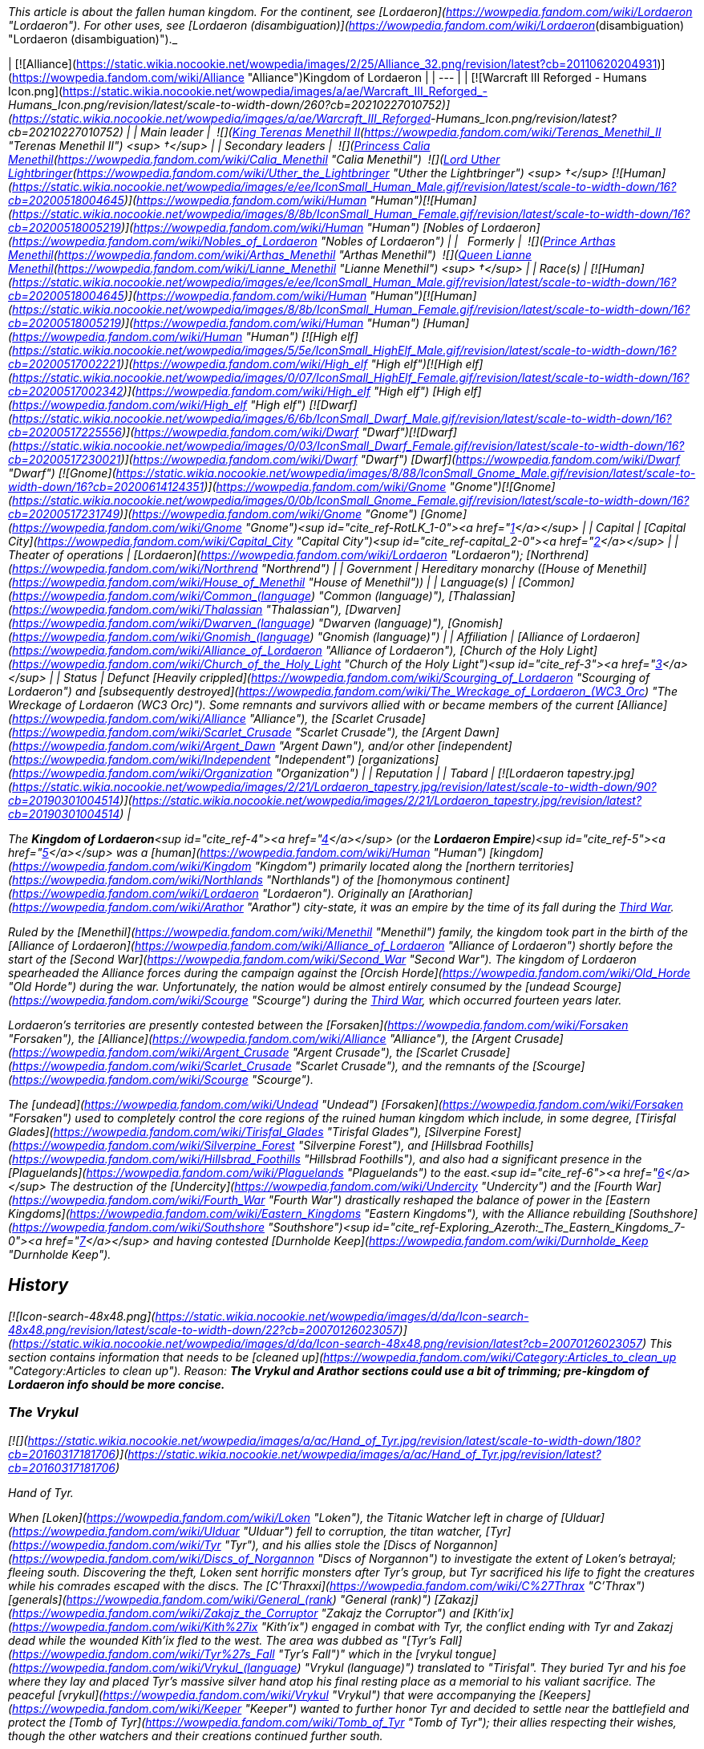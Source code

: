 _This article is about the fallen human kingdom. For the continent, see [Lordaeron](https://wowpedia.fandom.com/wiki/Lordaeron "Lordaeron"). For other uses, see [Lordaeron (disambiguation)](https://wowpedia.fandom.com/wiki/Lordaeron_(disambiguation) "Lordaeron (disambiguation)")._

| [![Alliance](https://static.wikia.nocookie.net/wowpedia/images/2/25/Alliance_32.png/revision/latest?cb=20110620204931)](https://wowpedia.fandom.com/wiki/Alliance "Alliance")Kingdom of Lordaeron |
| --- |
| [![Warcraft III Reforged - Humans Icon.png](https://static.wikia.nocookie.net/wowpedia/images/a/ae/Warcraft_III_Reforged_-_Humans_Icon.png/revision/latest/scale-to-width-down/260?cb=20210227010752)](https://static.wikia.nocookie.net/wowpedia/images/a/ae/Warcraft_III_Reforged_-_Humans_Icon.png/revision/latest?cb=20210227010752) |
| Main leader |  ![](https://static.wikia.nocookie.net/wowpedia/images/8/80/IconSmall_Terenas.gif/revision/latest/scale-to-width-down/16?cb=20211214091753)[King Terenas Menethil II](https://wowpedia.fandom.com/wiki/Terenas_Menethil_II "Terenas Menethil II") <sup>&nbsp;†</sup> |
| Secondary leaders |  ![](https://static.wikia.nocookie.net/wowpedia/images/3/33/IconSmall_Calia.gif/revision/latest/scale-to-width-down/16?cb=20191021113651)[Princess Calia Menethil](https://wowpedia.fandom.com/wiki/Calia_Menethil "Calia Menethil")
 ![](https://static.wikia.nocookie.net/wowpedia/images/8/8c/IconSmall_Uther.gif/revision/latest/scale-to-width-down/16?cb=20220620195102)[Lord Uther Lightbringer](https://wowpedia.fandom.com/wiki/Uther_the_Lightbringer "Uther the Lightbringer") <sup>&nbsp;†</sup>
[![Human](https://static.wikia.nocookie.net/wowpedia/images/e/ee/IconSmall_Human_Male.gif/revision/latest/scale-to-width-down/16?cb=20200518004645)](https://wowpedia.fandom.com/wiki/Human "Human")[![Human](https://static.wikia.nocookie.net/wowpedia/images/8/8b/IconSmall_Human_Female.gif/revision/latest/scale-to-width-down/16?cb=20200518005219)](https://wowpedia.fandom.com/wiki/Human "Human") [Nobles of Lordaeron](https://wowpedia.fandom.com/wiki/Nobles_of_Lordaeron "Nobles of Lordaeron") |
|   Formerly |  ![](https://static.wikia.nocookie.net/wowpedia/images/5/50/IconSmall_Arthas.gif/revision/latest/scale-to-width-down/16?cb=20200521105558)[Prince Arthas Menethil](https://wowpedia.fandom.com/wiki/Arthas_Menethil "Arthas Menethil")
 ![](https://static.wikia.nocookie.net/wowpedia/images/8/8b/IconSmall_Human_Female.gif/revision/latest/scale-to-width-down/16?cb=20200518005219)[Queen Lianne Menethil](https://wowpedia.fandom.com/wiki/Lianne_Menethil "Lianne Menethil") <sup>&nbsp;†</sup> |
| Race(s) | [![Human](https://static.wikia.nocookie.net/wowpedia/images/e/ee/IconSmall_Human_Male.gif/revision/latest/scale-to-width-down/16?cb=20200518004645)](https://wowpedia.fandom.com/wiki/Human "Human")[![Human](https://static.wikia.nocookie.net/wowpedia/images/8/8b/IconSmall_Human_Female.gif/revision/latest/scale-to-width-down/16?cb=20200518005219)](https://wowpedia.fandom.com/wiki/Human "Human") [Human](https://wowpedia.fandom.com/wiki/Human "Human")
[![High elf](https://static.wikia.nocookie.net/wowpedia/images/5/5e/IconSmall_HighElf_Male.gif/revision/latest/scale-to-width-down/16?cb=20200517002221)](https://wowpedia.fandom.com/wiki/High_elf "High elf")[![High elf](https://static.wikia.nocookie.net/wowpedia/images/0/07/IconSmall_HighElf_Female.gif/revision/latest/scale-to-width-down/16?cb=20200517002342)](https://wowpedia.fandom.com/wiki/High_elf "High elf") [High elf](https://wowpedia.fandom.com/wiki/High_elf "High elf")
[![Dwarf](https://static.wikia.nocookie.net/wowpedia/images/6/6b/IconSmall_Dwarf_Male.gif/revision/latest/scale-to-width-down/16?cb=20200517225556)](https://wowpedia.fandom.com/wiki/Dwarf "Dwarf")[![Dwarf](https://static.wikia.nocookie.net/wowpedia/images/0/03/IconSmall_Dwarf_Female.gif/revision/latest/scale-to-width-down/16?cb=20200517230021)](https://wowpedia.fandom.com/wiki/Dwarf "Dwarf") [Dwarf](https://wowpedia.fandom.com/wiki/Dwarf "Dwarf")
[![Gnome](https://static.wikia.nocookie.net/wowpedia/images/8/88/IconSmall_Gnome_Male.gif/revision/latest/scale-to-width-down/16?cb=20200614124351)](https://wowpedia.fandom.com/wiki/Gnome "Gnome")[![Gnome](https://static.wikia.nocookie.net/wowpedia/images/0/0b/IconSmall_Gnome_Female.gif/revision/latest/scale-to-width-down/16?cb=20200517231749)](https://wowpedia.fandom.com/wiki/Gnome "Gnome") [Gnome](https://wowpedia.fandom.com/wiki/Gnome "Gnome")<sup id="cite_ref-RotLK_1-0"><a href="https://wowpedia.fandom.com/wiki/Lordaeron_(kingdom)#cite_note-RotLK-1">[1]</a></sup> |
| Capital | [Capital City](https://wowpedia.fandom.com/wiki/Capital_City "Capital City")<sup id="cite_ref-capital_2-0"><a href="https://wowpedia.fandom.com/wiki/Lordaeron_(kingdom)#cite_note-capital-2">[2]</a></sup> |
| Theater of operations | [Lordaeron](https://wowpedia.fandom.com/wiki/Lordaeron "Lordaeron"); [Northrend](https://wowpedia.fandom.com/wiki/Northrend "Northrend") |
| Government | Hereditary monarchy
([House of Menethil](https://wowpedia.fandom.com/wiki/House_of_Menethil "House of Menethil")) |
| Language(s) | [Common](https://wowpedia.fandom.com/wiki/Common_(language) "Common (language)"), [Thalassian](https://wowpedia.fandom.com/wiki/Thalassian "Thalassian"), [Dwarven](https://wowpedia.fandom.com/wiki/Dwarven_(language) "Dwarven (language)"), [Gnomish](https://wowpedia.fandom.com/wiki/Gnomish_(language) "Gnomish (language)") |
| Affiliation | [Alliance of Lordaeron](https://wowpedia.fandom.com/wiki/Alliance_of_Lordaeron "Alliance of Lordaeron"), [Church of the Holy Light](https://wowpedia.fandom.com/wiki/Church_of_the_Holy_Light "Church of the Holy Light")<sup id="cite_ref-3"><a href="https://wowpedia.fandom.com/wiki/Lordaeron_(kingdom)#cite_note-3">[3]</a></sup> |
| Status | Defunct
[Heavily crippled](https://wowpedia.fandom.com/wiki/Scourging_of_Lordaeron "Scourging of Lordaeron") and [subsequently destroyed](https://wowpedia.fandom.com/wiki/The_Wreckage_of_Lordaeron_(WC3_Orc) "The Wreckage of Lordaeron (WC3 Orc)"). Some remnants and survivors allied with or became members of the current [Alliance](https://wowpedia.fandom.com/wiki/Alliance "Alliance"), the [Scarlet Crusade](https://wowpedia.fandom.com/wiki/Scarlet_Crusade "Scarlet Crusade"), the [Argent Dawn](https://wowpedia.fandom.com/wiki/Argent_Dawn "Argent Dawn"), and/or other [independent](https://wowpedia.fandom.com/wiki/Independent "Independent") [organizations](https://wowpedia.fandom.com/wiki/Organization "Organization") |
| Reputation |
| Tabard | [![Lordaeron tapestry.jpg](https://static.wikia.nocookie.net/wowpedia/images/2/21/Lordaeron_tapestry.jpg/revision/latest/scale-to-width-down/90?cb=20190301004514)](https://static.wikia.nocookie.net/wowpedia/images/2/21/Lordaeron_tapestry.jpg/revision/latest?cb=20190301004514) |

The **Kingdom of Lordaeron**<sup id="cite_ref-4"><a href="https://wowpedia.fandom.com/wiki/Lordaeron_(kingdom)#cite_note-4">[4]</a></sup> (or the **Lordaeron Empire**)<sup id="cite_ref-5"><a href="https://wowpedia.fandom.com/wiki/Lordaeron_(kingdom)#cite_note-5">[5]</a></sup> was a [human](https://wowpedia.fandom.com/wiki/Human "Human") [kingdom](https://wowpedia.fandom.com/wiki/Kingdom "Kingdom") primarily located along the [northern territories](https://wowpedia.fandom.com/wiki/Northlands "Northlands") of the [homonymous continent](https://wowpedia.fandom.com/wiki/Lordaeron "Lordaeron"). Originally an [Arathorian](https://wowpedia.fandom.com/wiki/Arathor "Arathor") city-state, it was an empire by the time of its fall during the xref:ThirdWar.adoc[Third War].

Ruled by the [Menethil](https://wowpedia.fandom.com/wiki/Menethil "Menethil") family, the kingdom took part in the birth of the [Alliance of Lordaeron](https://wowpedia.fandom.com/wiki/Alliance_of_Lordaeron "Alliance of Lordaeron") shortly before the start of the [Second War](https://wowpedia.fandom.com/wiki/Second_War "Second War"). The kingdom of Lordaeron spearheaded the Alliance forces during the campaign against the [Orcish Horde](https://wowpedia.fandom.com/wiki/Old_Horde "Old Horde") during the war. Unfortunately, the nation would be almost entirely consumed by the [undead Scourge](https://wowpedia.fandom.com/wiki/Scourge "Scourge") during the xref:ThirdWar.adoc[Third War], which occurred fourteen years later.

Lordaeron's territories are presently contested between the [Forsaken](https://wowpedia.fandom.com/wiki/Forsaken "Forsaken"), the [Alliance](https://wowpedia.fandom.com/wiki/Alliance "Alliance"), the [Argent Crusade](https://wowpedia.fandom.com/wiki/Argent_Crusade "Argent Crusade"), the [Scarlet Crusade](https://wowpedia.fandom.com/wiki/Scarlet_Crusade "Scarlet Crusade"), and the remnants of the [Scourge](https://wowpedia.fandom.com/wiki/Scourge "Scourge").

The [undead](https://wowpedia.fandom.com/wiki/Undead "Undead") [Forsaken](https://wowpedia.fandom.com/wiki/Forsaken "Forsaken") used to completely control the core regions of the ruined human kingdom which include, in some degree, [Tirisfal Glades](https://wowpedia.fandom.com/wiki/Tirisfal_Glades "Tirisfal Glades"), [Silverpine Forest](https://wowpedia.fandom.com/wiki/Silverpine_Forest "Silverpine Forest"), and [Hillsbrad Foothills](https://wowpedia.fandom.com/wiki/Hillsbrad_Foothills "Hillsbrad Foothills"), and also had a significant presence in the [Plaguelands](https://wowpedia.fandom.com/wiki/Plaguelands "Plaguelands") to the east.<sup id="cite_ref-6"><a href="https://wowpedia.fandom.com/wiki/Lordaeron_(kingdom)#cite_note-6">[6]</a></sup> The destruction of the [Undercity](https://wowpedia.fandom.com/wiki/Undercity "Undercity") and the [Fourth War](https://wowpedia.fandom.com/wiki/Fourth_War "Fourth War") drastically reshaped the balance of power in the [Eastern Kingdoms](https://wowpedia.fandom.com/wiki/Eastern_Kingdoms "Eastern Kingdoms"), with the Alliance rebuilding [Southshore](https://wowpedia.fandom.com/wiki/Southshore "Southshore")<sup id="cite_ref-Exploring_Azeroth:_The_Eastern_Kingdoms_7-0"><a href="https://wowpedia.fandom.com/wiki/Lordaeron_(kingdom)#cite_note-Exploring_Azeroth:_The_Eastern_Kingdoms-7">[7]</a></sup> and having contested [Durnholde Keep](https://wowpedia.fandom.com/wiki/Durnholde_Keep "Durnholde Keep").

## History

[![Icon-search-48x48.png](https://static.wikia.nocookie.net/wowpedia/images/d/da/Icon-search-48x48.png/revision/latest/scale-to-width-down/22?cb=20070126023057)](https://static.wikia.nocookie.net/wowpedia/images/d/da/Icon-search-48x48.png/revision/latest?cb=20070126023057) This section contains information that needs to be [cleaned up](https://wowpedia.fandom.com/wiki/Category:Articles_to_clean_up "Category:Articles to clean up"). Reason: **The Vrykul and Arathor sections could use a bit of trimming; pre-kingdom of Lordaeron info should be more concise.**

### The Vrykul

[![](https://static.wikia.nocookie.net/wowpedia/images/a/ac/Hand_of_Tyr.jpg/revision/latest/scale-to-width-down/180?cb=20160317181706)](https://static.wikia.nocookie.net/wowpedia/images/a/ac/Hand_of_Tyr.jpg/revision/latest?cb=20160317181706)

Hand of Tyr.

When [Loken](https://wowpedia.fandom.com/wiki/Loken "Loken"), the Titanic Watcher left in charge of [Ulduar](https://wowpedia.fandom.com/wiki/Ulduar "Ulduar") fell to corruption, the titan watcher, [Tyr](https://wowpedia.fandom.com/wiki/Tyr "Tyr"), and his allies stole the [Discs of Norgannon](https://wowpedia.fandom.com/wiki/Discs_of_Norgannon "Discs of Norgannon") to investigate the extent of Loken's betrayal; fleeing south. Discovering the theft, Loken sent horrific monsters after Tyr's group, but Tyr sacrificed his life to fight the creatures while his comrades escaped with the discs. The [C'Thraxxi](https://wowpedia.fandom.com/wiki/C%27Thrax "C'Thrax") [generals](https://wowpedia.fandom.com/wiki/General_(rank) "General (rank)") [Zakazj](https://wowpedia.fandom.com/wiki/Zakajz_the_Corruptor "Zakajz the Corruptor") and [Kith'ix](https://wowpedia.fandom.com/wiki/Kith%27ix "Kith'ix") engaged in combat with Tyr, the conflict ending with Tyr and Zakazj dead while the wounded Kith'ix fled to the west. The area was dubbed as "[Tyr's Fall](https://wowpedia.fandom.com/wiki/Tyr%27s_Fall "Tyr's Fall")" which in the [vrykul tongue](https://wowpedia.fandom.com/wiki/Vrykul_(language) "Vrykul (language)") translated to "Tirisfal". They buried Tyr and his foe where they lay and placed Tyr's massive silver hand atop his final resting place as a memorial to his valiant sacrifice. The peaceful [vrykul](https://wowpedia.fandom.com/wiki/Vrykul "Vrykul") that were accompanying the [Keepers](https://wowpedia.fandom.com/wiki/Keeper "Keeper") wanted to further honor Tyr and decided to settle near the battlefield and protect the [Tomb of Tyr](https://wowpedia.fandom.com/wiki/Tomb_of_Tyr "Tomb of Tyr"); their allies respecting their wishes, though the other watchers and their creations continued further south.

Over time, the area became a place of legend for the vrykul people in [northern Kalimdor](https://wowpedia.fandom.com/wiki/Kalimdor_(landmass) "Kalimdor (landmass)"). Fleeing to this place following dictations from [King Ymiron](https://wowpedia.fandom.com/wiki/King_Ymiron "King Ymiron") to slaughter all malformed infants born as a result of the [Curse of Flesh](https://wowpedia.fandom.com/wiki/Curse_of_Flesh "Curse of Flesh"); the vrykul and their children settled within Tirisfal Glades, transforming into beings called [humans](https://wowpedia.fandom.com/wiki/Human "Human").<sup id="cite_ref-8"><a href="https://wowpedia.fandom.com/wiki/Lordaeron_(kingdom)#cite_note-8">[8]</a></sup> The remaining Vrykul of Tyr's group had formed the [Tyr's Guard](https://wowpedia.fandom.com/wiki/Tyr%27s_Guard "Tyr's Guard"). Knowing they would not live forever; they allowed the humans to join the order.<sup id="cite_ref-Libram_9-0"><a href="https://wowpedia.fandom.com/wiki/Lordaeron_(kingdom)#cite_note-Libram-9">[9]</a></sup> The humans that lived here were the [Tirisfal tribe](https://wowpedia.fandom.com/wiki/Lordain%27s_tribe "Lordain's tribe") of humans; laying the seeds of what would become the kingdom of Lordaeron.

### Arathor

The humans that lived in Tirisfal were led by the great warrior named [Lordain](https://wowpedia.fandom.com/wiki/Lordain "Lordain"), and were considered more refined than the uncouth and savage humans from the [mountains](https://wowpedia.fandom.com/wiki/Alterac_Mountains "Alterac Mountains"). The human tribes of Tirisfal were religious people and had the custom to perform rituals in their shrines across the region. [Tyr](https://wowpedia.fandom.com/wiki/Tyr "Tyr")'s [Silver Hand](https://wowpedia.fandom.com/wiki/The_Silver_Hand_(artifact) "The Silver Hand (artifact)") was considered sacred by them, and they even had pendants with its image.<sup id="cite_ref-Saga_of_the_Valarjar_10-0"><a href="https://wowpedia.fandom.com/wiki/Lordaeron_(kingdom)#cite_note-Saga_of_the_Valarjar-10">[10]</a></sup><sup id="cite_ref-Chronicle_11-0"><a href="https://wowpedia.fandom.com/wiki/Lordaeron_(kingdom)#cite_note-Chronicle-11">[11]</a></sup> This was the only tribe powerful enough to end [Thoradin](https://wowpedia.fandom.com/wiki/Thoradin "Thoradin")'s dream of uniting humanity.<sup id="cite_ref-Saga_of_the_Valarjar_10-1"><a href="https://wowpedia.fandom.com/wiki/Lordaeron_(kingdom)#cite_note-Saga_of_the_Valarjar-10">[10]</a></sup> Unlike the [Alteraci](https://wowpedia.fandom.com/wiki/Alteraci_tribe "Alteraci tribe"), the humans of Tirisfal did not submit to shows of force, and to win their loyalty, Thoradin had to appeal to their religious beliefs. The proclaimed human king and his personal guards made a pilgrimage to Tirisfal's shrines and sacred groves, where Thoradin performed their usual rituals; including wearing a silver hand pendant.

At the end of the pilgrimage, Thoradin finally met with the tribe's leader, Lordain. The king pledged that if they joined him, he would adopt their religious ways and spread them among the [Arathi](https://wowpedia.fandom.com/wiki/Arathi_tribe "Arathi tribe"). To seal this promise, Thoradin ran his palm along the blade of his own sword, [Strom'kar](https://wowpedia.fandom.com/wiki/Strom%27kar,_the_Warbreaker "Strom'kar, the Warbreaker"), and mixed his blood with the earth of the Tirisfal Glades while saying: "Between our people, let this be the only blood we spill." And with that, the humans of Tirisfal bent the knee to their new king, with Lordain becoming one of his generals.<sup id="cite_ref-Saga_of_the_Valarjar_10-2"><a href="https://wowpedia.fandom.com/wiki/Lordaeron_(kingdom)#cite_note-Saga_of_the_Valarjar-10">[10]</a></sup> Lordain's sister, [Mereldar](https://wowpedia.fandom.com/wiki/Mereldar "Mereldar"), was one of the first human followers of the [Holy Light](https://wowpedia.fandom.com/wiki/Light "Light"), which was adopted by the Arathi as per Thoradin's promise. This would eventually give rise to the [Church of the Holy Light](https://wowpedia.fandom.com/wiki/Church_of_the_Holy_Light "Church of the Holy Light").<sup id="cite_ref-12"><a href="https://wowpedia.fandom.com/wiki/Lordaeron_(kingdom)#cite_note-12">[12]</a></sup>

During the final days of the [Troll Wars](https://wowpedia.fandom.com/wiki/Troll_Wars "Troll Wars"), while King Thoradin and his forces were retreating to [Alterac Fortress](https://wowpedia.fandom.com/wiki/Alterac_Fortress "Alterac Fortress"), the Amani began to gain terrain on the humans fast, threatening to flank and overwhelm Arathor's armies. To avert disaster, General Lordain volunteered to hold back the [forest trolls](https://wowpedia.fandom.com/wiki/Forest_troll "Forest troll"), knowing he would not survive. Lordain and his warriors died fighting valiantly, but their sacrifice secured the victory for Arathor and [Quel'Thalas](https://wowpedia.fandom.com/wiki/Quel%27Thalas_(kingdom) "Quel'Thalas (kingdom)"). After the Troll Wars, many of Arathor's soldiers migrated to the fertile lands of Tirisfal where the Arathi established a central stronghold in a region which the veterans renamed as "[Lordaeron](https://wowpedia.fandom.com/wiki/Lordaeron "Lordaeron")" in Lordain's honor.<sup id="cite_ref-13"><a href="https://wowpedia.fandom.com/wiki/Lordaeron_(kingdom)#cite_note-13">[13]</a></sup> Years later, when Arathor was fracturing, the nobles of [Strom](https://wowpedia.fandom.com/wiki/Strom "Strom") departed for the fertile valleys of the north in which they would found a city-state and named it after the surrounding region, [Lordaeron](https://wowpedia.fandom.com/wiki/Capital_City "Capital City").<sup id="cite_ref-14"><a href="https://wowpedia.fandom.com/wiki/Lordaeron_(kingdom)#cite_note-14">[14]</a></sup>

### First War

During the [First War](https://wowpedia.fandom.com/wiki/First_War "First War"), [King Llane](https://wowpedia.fandom.com/wiki/Llane_Wrynn_I "Llane Wrynn I") of [Stormwind](https://wowpedia.fandom.com/wiki/Stormwind_(kingdom) "Stormwind (kingdom)") dispatched messengers to the other human kingdoms, warning of [mysterious, fearsome green-skinned invaders](https://wowpedia.fandom.com/wiki/Orc "Orc"). However, no help was received as the reports were not believed. Lordaeron was considered the most likely nation to help. However, [Deathwing](https://wowpedia.fandom.com/wiki/Deathwing "Deathwing") disguised as a visiting Stormwind noble openly mocked King Llane and claimed the threat was actually a rebellion of disgruntled citizens, causing Lordaeron to only politely wish Llane luck with his troubles.<sup id="cite_ref-15"><a href="https://wowpedia.fandom.com/wiki/Lordaeron_(kingdom)#cite_note-15">[15]</a></sup>

### The Alliance of Lordaeron and the Second War

[![](https://static.wikia.nocookie.net/wowpedia/images/b/ba/Chronicle2_Death_knights_versus_paladins.jpg/revision/latest/scale-to-width-down/180?cb=20180310192859)](https://static.wikia.nocookie.net/wowpedia/images/b/ba/Chronicle2_Death_knights_versus_paladins.jpg/revision/latest?cb=20180310192859)

The [Battle of Hillsbrad Foothills](https://wowpedia.fandom.com/wiki/Battle_of_Hillsbrad_Foothills "Battle of Hillsbrad Foothills") was one of the earliest of the [Second War](https://wowpedia.fandom.com/wiki/Second_War "Second War").

Following the opening of the [Dark Portal](https://wowpedia.fandom.com/wiki/Dark_Portal "Dark Portal") and the ending of the First War, the nation of [Stormwind](https://wowpedia.fandom.com/wiki/Stormwind_(kingdom) "Stormwind (kingdom)") fell to the [Orcish Horde](https://wowpedia.fandom.com/wiki/Old_Horde "Old Horde"), and no long after the [dwarven](https://wowpedia.fandom.com/wiki/Dwarf "Dwarf") region of [Khaz Modan](https://wowpedia.fandom.com/wiki/Khaz_Modan "Khaz Modan") shared the same fate. [Refugees](https://wowpedia.fandom.com/wiki/Refugee#Exodus_of_Stormwind "Refugee") from Stormwind, led by Lord [Anduin Lothar](https://wowpedia.fandom.com/wiki/Anduin_Lothar "Anduin Lothar"), fled across the sea to the southern shores of the continent of [Lordaeron](https://wowpedia.fandom.com/wiki/Lordaeron "Lordaeron"). There, Lothar and the young [Turalyon](https://wowpedia.fandom.com/wiki/Turalyon "Turalyon") convinced the leaders of the [human nations](https://wowpedia.fandom.com/wiki/Seven_Kingdoms "Seven Kingdoms"), as well as the dwarven refugees of [Ironforge](https://wowpedia.fandom.com/wiki/Ironforge_(kingdom) "Ironforge (kingdom)"), the [gnomes](https://wowpedia.fandom.com/wiki/Gnome "Gnome") of [Gnomeregan](https://wowpedia.fandom.com/wiki/Gnomeregan "Gnomeregan"), and the proud [high elves](https://wowpedia.fandom.com/wiki/High_elf "High elf") of [Quel'Thalas](https://wowpedia.fandom.com/wiki/Quel%27Thalas_(kingdom) "Quel'Thalas (kingdom)"), to join forces in the [Alliance of Lordaeron](https://wowpedia.fandom.com/wiki/Alliance_of_Lordaeron "Alliance of Lordaeron").

Under the leadership of [King Terenas](https://wowpedia.fandom.com/wiki/Terenas_Menethil_II "Terenas Menethil II") and Lord Lothar, the Alliance was victorious in the [Second War](https://wowpedia.fandom.com/wiki/Second_War "Second War"), pushing the Horde back to the [Dark Portal](https://wowpedia.fandom.com/wiki/Dark_Portal "Dark Portal"), and destroying the gateway to the orcs' homeworld. Lothar fell in the assault on [Blackrock Spire](https://wowpedia.fandom.com/wiki/Blackrock_Spire "Blackrock Spire"), and with the loss of his political skill, rifts developed between the Alliance nations. The main issue of dispute was a tax levied by King Terenas to finance the internment of the orcs. Though Lordaeron attempted to retain its central role, several nations pulled their support from the Alliance. Only [Stormwind](https://wowpedia.fandom.com/wiki/Stormwind_(kingdom) "Stormwind (kingdom)") stood fast in its commitment to the Alliance, although the distance between the kingdoms of Stormwind and Lordaeron made their union a hollow one.<sup id="cite_ref-16"><a href="https://wowpedia.fandom.com/wiki/Lordaeron_(kingdom)#cite_note-16">[16]</a></sup> Following the war, many [Stormwind](https://wowpedia.fandom.com/wiki/Stormwind_(kingdom) "Stormwind (kingdom)") refugees decided to stay in Lordaeron.<sup id="cite_ref-17"><a href="https://wowpedia.fandom.com/wiki/Lordaeron_(kingdom)#cite_note-17">[17]</a></sup>

After the end of the Second War, Lordaeron built a military outpost along the borders of the [Alterac Mountains](https://wowpedia.fandom.com/wiki/Alterac_Mountains "Alterac Mountains"). The outpost was raided by the [Horde of Draenor](https://wowpedia.fandom.com/wiki/Horde_of_Draenor "Horde of Draenor") in order to get the [Book of Medivh](https://wowpedia.fandom.com/wiki/Book_of_Medivh "Book of Medivh") back from the [Alteraci](https://wowpedia.fandom.com/wiki/Alterac_(kingdom) "Alterac (kingdom)").<sup id="cite_ref-18"><a href="https://wowpedia.fandom.com/wiki/Lordaeron_(kingdom)#cite_note-18">[18]</a></sup>

### The Third War and the Scourging of Lordaeron

[![](https://static.wikia.nocookie.net/wowpedia/images/9/94/Scourge_v_Alliance_in_the_Third_War.jpg/revision/latest/scale-to-width-down/180?cb=20180911125127)](https://static.wikia.nocookie.net/wowpedia/images/9/94/Scourge_v_Alliance_in_the_Third_War.jpg/revision/latest?cb=20180911125127)

The [Scourging of Lordaeron](https://wowpedia.fandom.com/wiki/Scourging_of_Lordaeron "Scourging of Lordaeron").

Following years of debate over the internment of the orcs, the [Cult of the Damned](https://wowpedia.fandom.com/wiki/Cult_of_the_Damned "Cult of the Damned") led by [Kel'Thuzad](https://wowpedia.fandom.com/wiki/Kel%27Thuzad "Kel'Thuzad") emerged and a [plague](https://wowpedia.fandom.com/wiki/Plague_of_Undeath "Plague of Undeath") appeared in the north of Lordaeron. As it spread throughout the towns and cities of Lordaeron, one after another fell to the [Scourge](https://wowpedia.fandom.com/wiki/Scourge "Scourge"), most notably [Andorhal](https://wowpedia.fandom.com/wiki/Andorhal "Andorhal") and [Stratholme](https://wowpedia.fandom.com/wiki/Stratholme "Stratholme"). After Stratholme was purged, some former paladins, now called [Deathlords](https://wowpedia.fandom.com/wiki/Deathlord_(Warcraft_III) "Deathlord (Warcraft III)"), committed the same heinous act in many other cities across Lordaeron, but after years of constant war and suffering, some [members](https://wowpedia.fandom.com/wiki/Heretics "Heretics") of the [clergy](https://wowpedia.fandom.com/wiki/Church_of_the_Holy_Light "Church of the Holy Light") also lost their sense of the [Holy Light](https://wowpedia.fandom.com/wiki/Light "Light").

Finally, with the corruption of the heir to the throne of Lordaeron, Prince [Arthas Menethil](https://wowpedia.fandom.com/wiki/Arthas_Menethil "Arthas Menethil"), the capital city itself succumbed. Arthas's captains, [Falric](https://wowpedia.fandom.com/wiki/Falric "Falric") and [Marwyn](https://wowpedia.fandom.com/wiki/Marwyn "Marwyn"), were responsible for the slaughter of the aristocracy. Thus, in an ironic twist of fate, it was Lordaeron that lay in ruins, with refugees streaming to [Khaz Modan](https://wowpedia.fandom.com/wiki/Khaz_Modan "Khaz Modan") and [Azeroth](https://wowpedia.fandom.com/wiki/Azeroth_(continent) "Azeroth (continent)").<sup id="cite_ref-19"><a href="https://wowpedia.fandom.com/wiki/Lordaeron_(kingdom)#cite_note-19">[19]</a></sup> Many others later fled with [Jaina Proudmoore](https://wowpedia.fandom.com/wiki/Jaina_Proudmoore "Jaina Proudmoore") to [Kalimdor](https://wowpedia.fandom.com/wiki/Kalimdor "Kalimdor") while remnants of the Lordaeron armies remained. After King Terenas was murdered and Capital City fell, the Scourge army swept across Lordaeron. Neighboring human and dwarven nations converged on Lordaeron to vanquish the Scourge. Even the elven [kingdom of Quel'Thalas](https://wowpedia.fandom.com/wiki/Quel%27Thalas_(kingdom) "Quel'Thalas (kingdom)"), no longer an Alliance member, sent their priests to help defeat the undead. The Scourge was numerous and defeated any resistance. Ultimately, the Scourge took Lordaeron.<sup id="cite_ref-20"><a href="https://wowpedia.fandom.com/wiki/Lordaeron_(kingdom)#cite_note-20">[20]</a></sup>

Arthas briefly assumed the title of King, and ruled as an agent of the [Scourge](https://wowpedia.fandom.com/wiki/Scourge "Scourge"), before the eruption of a [civil war](https://wowpedia.fandom.com/wiki/Plaguelands_civil_war "Plaguelands civil war") between his forces, the remaining [dreadlords](https://wowpedia.fandom.com/wiki/Dreadlord_Insurgents "Dreadlord Insurgents"), and the [free undead](https://wowpedia.fandom.com/wiki/Sylvanas%27_Forces "Sylvanas' Forces") (later known as the [Forsaken](https://wowpedia.fandom.com/wiki/Forsaken "Forsaken")) led by [Sylvanas Windrunner](https://wowpedia.fandom.com/wiki/Sylvanas_Windrunner "Sylvanas Windrunner"). While Arthas was summoned to Northrend to defend the [Lich King](https://wowpedia.fandom.com/wiki/Lich_King "Lich King"), Windrunner's forces, with the help of a traitor [Dreadlord](https://wowpedia.fandom.com/wiki/Dreadlord "Dreadlord") [Varimathras](https://wowpedia.fandom.com/wiki/Varimathras "Varimathras"), and the remaining [Alliance resistance](https://wowpedia.fandom.com/wiki/Alliance_resistance "Alliance resistance") forces under Grand Marshal [Othmar Garithos](https://wowpedia.fandom.com/wiki/Othmar_Garithos "Othmar Garithos")— whom Sylvanas tricked into helping her— achieved a victory over the other dreadlords and the Undead they controlled. After the final battle, Sylvanas betrayed the Alliance remnants she allied with by ordering Varimathras and her Forsaken to kill Garithos and to slaughter the remaining Alliance resistance forces. Afterwards, they claimed the ruined former capital of Lordaeron (the "[Ruins of Lordaeron](https://wowpedia.fandom.com/wiki/Ruins_of_Lordaeron "Ruins of Lordaeron")"), under which they inhabited the [Undercity](https://wowpedia.fandom.com/wiki/Undercity "Undercity").

Some Lordaeron refugees managed to get to [Stormwind City](https://wowpedia.fandom.com/wiki/Stormwind_City "Stormwind City"). [Mathias Shaw](https://wowpedia.fandom.com/wiki/Mathias_Shaw "Mathias Shaw") and [Flynn Fairwind](https://wowpedia.fandom.com/wiki/Flynn_Fairwind "Flynn Fairwind") believe that refugees of Lordaeron must have wanted a way to honor their fallen king, so they buried [Terenas Menethil II](https://wowpedia.fandom.com/wiki/Terenas_Menethil_II "Terenas Menethil II")'s [crown](https://wowpedia.fandom.com/wiki/Bloodied_crown "Bloodied crown") in an unmarked grave at the lighthouse in [Stormwind Harbor](https://wowpedia.fandom.com/wiki/Stormwind_Harbor "Stormwind Harbor").<sup id="cite_ref-21"><a href="https://wowpedia.fandom.com/wiki/Lordaeron_(kingdom)#cite_note-21">[21]</a></sup>

### Post-war period

[![WoW Icon update.png](https://static.wikia.nocookie.net/wowpedia/images/3/38/WoW_Icon_update.png/revision/latest?cb=20180602175550)](https://wowpedia.fandom.com/wiki/World_of_Warcraft "World of Warcraft") **This section concerns content related to the original _[World of Warcraft](https://wowpedia.fandom.com/wiki/World_of_Warcraft "World of Warcraft")_.**

[![](https://static.wikia.nocookie.net/wowpedia/images/2/2d/Chron3_map_of_EK_after_the_Third_War.jpg/revision/latest/scale-to-width-down/180?cb=20180328212835)](https://static.wikia.nocookie.net/wowpedia/images/2/2d/Chron3_map_of_EK_after_the_Third_War.jpg/revision/latest?cb=20180328212835)

Lordaeron after the Third War.

After the collapse of Lordaeron, the kingdom's territories were broken down into four major groups, those who simply claimed to be remnants of Lordaeron, the [Scarlet Crusade](https://wowpedia.fandom.com/wiki/Scarlet_Crusade "Scarlet Crusade"), the [Forsaken](https://wowpedia.fandom.com/wiki/Forsaken "Forsaken"), and the [Argent Dawn](https://wowpedia.fandom.com/wiki/Argent_Dawn "Argent Dawn").

The first were the folk of southern Lordaeron which remained loyal to the Alliance. These humans once controlled two towns, Southshore and Hillsbrad Fields. Southshore was the most important of these townships, and the only port north of the [Thandol Span](https://wowpedia.fandom.com/wiki/Thandol_Span "Thandol Span") under Alliance control. To the north, nestled in the rolling foothills of Alterac laid the rich [Hillsbrad Fields](https://wowpedia.fandom.com/wiki/Hillsbrad_Fields "Hillsbrad Fields"). The town controlled an important mine on the coast, [Azurelode Mine](https://wowpedia.fandom.com/wiki/Azurelode_Mine "Azurelode Mine"). These towns found some support from neighboring forces; such as the [Stormpike Guard](https://wowpedia.fandom.com/wiki/Stormpike_Guard "Stormpike Guard") and the shielded Dalaran. West of Hillsbrad, the Gilnean towns of [Pyrewood Village](https://wowpedia.fandom.com/wiki/Pyrewood_Village "Pyrewood Village") and [Ambermill](https://wowpedia.fandom.com/wiki/Ambermill "Ambermill") were also friendly; the latter of which receiving aid from [Dalaran](https://wowpedia.fandom.com/wiki/Dalaran "Dalaran"). It is unknown if the two towns directly aided those in Hillsbrad, but the dire curse laid upon Pyrewood by the mage [Arugal](https://wowpedia.fandom.com/wiki/Arugal "Arugal") left the village turning into feral monsters known as [Worgen](https://wowpedia.fandom.com/wiki/Worgen "Worgen") during the nights. To the south of the town laid a series of refugee camps outside of the [Greymane Wall](https://wowpedia.fandom.com/wiki/Greymane_Wall "Greymane Wall") that were made up of Lordaeron's former citizenry. The [Hinterlands](https://wowpedia.fandom.com/wiki/Hinterlands "Hinterlands")' local dwarves, the [Wildhammer clan](https://wowpedia.fandom.com/wiki/Wildhammer_clan "Wildhammer clan") remained in firm control of their holdings, contending more with the local trolls than undead (a matter they were aided with by the High elves of [Quel'Danil Lodge](https://wowpedia.fandom.com/wiki/Quel%27Danil_Lodge "Quel'Danil Lodge")). Lastly, the Alliance held some presence in the Plaguelands by way of [Chillwind Camp](https://wowpedia.fandom.com/wiki/Chillwind_Camp "Chillwind Camp").

The [Scarlet Crusade](https://wowpedia.fandom.com/wiki/Scarlet_Crusade "Scarlet Crusade") held lands scattered throughout northern Lordaeron, and at one stage were by far the most numerically well-endowed of the human factions of the former kingdom. Unfortunately, the faction was so fearful of the undead that they attacked virtually any individual on sight. They held several key positions in the [Tirisfal Glades](https://wowpedia.fandom.com/wiki/Tirisfal_Glades "Tirisfal Glades"), including farmlands in the west, and their great stronghold in the region, the [Scarlet Monastery](https://wowpedia.fandom.com/wiki/Scarlet_Monastery "Scarlet Monastery") along the north coast. In the [Western Plaguelands](https://wowpedia.fandom.com/wiki/Western_Plaguelands "Western Plaguelands") they once controlled the entire northern part of the zone from [Hearthglen](https://wowpedia.fandom.com/wiki/Hearthglen "Hearthglen"). They also formerly maintained a presence in [Andorhal](https://wowpedia.fandom.com/wiki/Andorhal "Andorhal"). In the Eastern Plaguelands, they controlled [Tyr's Hand](https://wowpedia.fandom.com/wiki/Tyr%27s_Hand "Tyr's Hand"), and controlled the [Scarlet Enclave](https://wowpedia.fandom.com/wiki/Scarlet_Enclave "Scarlet Enclave") as a massive, although it has become depopulated due to invasion by the Scourge, and migration to Northrend. They also controlled the [Scarlet Bastion](https://wowpedia.fandom.com/wiki/Scarlet_Bastion "Scarlet Bastion"), a region of the once mighty city of [Stratholme](https://wowpedia.fandom.com/wiki/Stratholme "Stratholme").

The Argent Dawn, controlled the least amount of territory. Though they had camps spread around the Plaguelands, the Argent Dawn was primarily found at [Light's Hope Chapel](https://wowpedia.fandom.com/wiki/Light%27s_Hope_Chapel "Light's Hope Chapel"). Having splintered off from the Scarlet Crusade, the Argent Dawn took a more level-headed approach to the war with the Scourge. They opened their ranks to all willing to aid them, accepting Horde and even Forsaken into their ranks.

The Forsaken managed to take control of the heart of the old kingdom, claiming the [Ruins of Lordaeron](https://wowpedia.fandom.com/wiki/Ruins_of_Lordaeron "Ruins of Lordaeron") (and the [Undercity](https://wowpedia.fandom.com/wiki/Undercity "Undercity") beneath) as their base of operations. They used it to keep hold over much of the [Tirisfal Glades](https://wowpedia.fandom.com/wiki/Tirisfal_Glades "Tirisfal Glades"), and control the towns [Brill](https://wowpedia.fandom.com/wiki/Brill "Brill") and [Deathknell](https://wowpedia.fandom.com/wiki/Deathknell "Deathknell") along the main east-west road of the region. They also control [The Sepulcher](https://wowpedia.fandom.com/wiki/The_Sepulcher "The Sepulcher") in the center of [Silverpine Forest](https://wowpedia.fandom.com/wiki/Silverpine_Forest "Silverpine Forest"), and the town of [Tarren Mill](https://wowpedia.fandom.com/wiki/Tarren_Mill "Tarren Mill") in the [Hillsbrad Foothills](https://wowpedia.fandom.com/wiki/Hillsbrad_Foothills "Hillsbrad Foothills").

Beyond these four factions, a few other factions had managed to claim territory that once belonged to Lordaeron. The Syndicate, in an attempt to punish Lordaeron for its role in the fall of their kingdom of [Alterac](https://wowpedia.fandom.com/wiki/Alterac_(kingdom) "Alterac (kingdom)") took the fortress of [Durnholde Keep](https://wowpedia.fandom.com/wiki/Durnholde_Keep "Durnholde Keep") and the surrounding countryside, although the [Ravenholdt](https://wowpedia.fandom.com/wiki/Ravenholdt "Ravenholdt") (a league of assassins) have attempted to curb their strength from their base at [Ravenholdt Manor](https://wowpedia.fandom.com/wiki/Ravenholdt_Manor "Ravenholdt Manor") (which also lies in former Lordaeron).

Finally, the undead [Scourge](https://wowpedia.fandom.com/wiki/Scourge "Scourge") held core areas of Lordaeron such as [Stratholme](https://wowpedia.fandom.com/wiki/Stratholme "Stratholme") and [Andorhal](https://wowpedia.fandom.com/wiki/Andorhal "Andorhal"), as well as [Scholomance](https://wowpedia.fandom.com/wiki/Scholomance "Scholomance") in the southern [Western Plaguelands](https://wowpedia.fandom.com/wiki/Western_Plaguelands "Western Plaguelands"). The necromancer traitor, [Thule Ravenclaw](https://wowpedia.fandom.com/wiki/Thule_Ravenclaw "Thule Ravenclaw"), ruled over swaths of Silverpine Forest in the name of the Scourge. Scourge undead mindlessly wandered countless areas of [Tirisfal Glades](https://wowpedia.fandom.com/wiki/Tirisfal_Glades "Tirisfal Glades"), with [Devlin Agamand](https://wowpedia.fandom.com/wiki/Devlin_Agamand "Devlin Agamand") commanding some of their forces in [Agamand Mills](https://wowpedia.fandom.com/wiki/Agamand_Mills "Agamand Mills"). The Scourge were overwhelmingly the dominant force in much of Lordaeron, with a presence in all its zones except the [Hillsbrad Foothills](https://wowpedia.fandom.com/wiki/Hillsbrad_Foothills "Hillsbrad Foothills").

### Cataclysm

[![Cataclysm](https://static.wikia.nocookie.net/wowpedia/images/e/ef/Cata-Logo-Small.png/revision/latest?cb=20120818171714)](https://wowpedia.fandom.com/wiki/World_of_Warcraft:_Cataclysm "Cataclysm") **This section concerns content related to _[Cataclysm](https://wowpedia.fandom.com/wiki/World_of_Warcraft:_Cataclysm "World of Warcraft: Cataclysm")_.**

After the [Cataclysm](https://wowpedia.fandom.com/wiki/Cataclysm_(event) "Cataclysm (event)"), Lordaeron's landscape changed dramatically.

The Forsaken strengthened their grip on [Silverpine Forest](https://wowpedia.fandom.com/wiki/Silverpine_Forest "Silverpine Forest") and [Hillsbrad Foothills](https://wowpedia.fandom.com/wiki/Hillsbrad_Foothills "Hillsbrad Foothills") by conquering [Pyrewood](https://wowpedia.fandom.com/wiki/Pyrewood "Pyrewood"), [Ambermill](https://wowpedia.fandom.com/wiki/Ambermill "Ambermill"), [Hillsbrad Fields](https://wowpedia.fandom.com/wiki/Hillsbrad_Fields "Hillsbrad Fields"), [Southshore](https://wowpedia.fandom.com/wiki/Southshore "Southshore") and attacking the [Alliance](https://wowpedia.fandom.com/wiki/Alliance "Alliance") on the hills overlooking Hillsbrad, as well as [Andorhal](https://wowpedia.fandom.com/wiki/Andorhal "Andorhal") in the Western Plaguelands. Tarren Mill was reinforced, with many farmsteads in Silverpine being converted into bases such as [Forsaken High Command](https://wowpedia.fandom.com/wiki/Forsaken_High_Command "Forsaken High Command") and the [Forsaken Rear Guard](https://wowpedia.fandom.com/wiki/Forsaken_Rear_Guard "Forsaken Rear Guard"). Tirisfal Glades was dominated by Forsaken power, with areas such as [Brill](https://wowpedia.fandom.com/wiki/Brill "Brill") being rebuilt in the new architecture of the Forsaken. They scored major victories against every Alliance force in the north with the exception of the Wildhammer clan and Quel'danil Lodge.

These accomplishments effectively collapsed the Alliance's hold over any part of Lordaeron. Southshore's destruction as well as that of Hillsbrad Fields led to many of its surviving remnants to head to [Fenris Isle](https://wowpedia.fandom.com/wiki/Fenris_Isle "Fenris Isle"). There, the survivors took over [Fenris Keep](https://wowpedia.fandom.com/wiki/Fenris_Keep "Fenris Keep") as a last stand for their people. They eventually joined with the Gilnean forces that came into the area past the now collapsed Greymane Wall, turning into Worgen in order to prevent themselves from being turned into undead by the Forsaken's new [Val'kyr](https://wowpedia.fandom.com/wiki/Val%27kyr "Val'kyr"). This joint force was eventually defeated and a bulk of their leadership slain. The people of Hillsbrad Fields became monstrous undead in horrific experiments being conducted in what was once their home, the [Sludge Fields](https://wowpedia.fandom.com/wiki/Sludge_Fields "Sludge Fields"). The survivors of [Azurelode Mine](https://wowpedia.fandom.com/wiki/Azurelode_Mine "Azurelode Mine") were held as captives by the Forsaken and sent to the Sludge Fields. The last of Alliance presence in Lordaeron was in Andorhal, where the Forsaken warred to claim the area against them. The Horde was ultimately victorious, laying claim over the entirety of the city. With this destruction, the Alliance was reduced down to Chillwind Camp, Aerie Peak, Quel'danil Lodge, and the Stormpikes.

The Argent Dawn was reformed during the war with the [Lich King](https://wowpedia.fandom.com/wiki/Lich_King "Lich King") into the [Argent Crusade](https://wowpedia.fandom.com/wiki/Argent_Crusade "Argent Crusade"). This crusade commanded wide swaths of land in [Western Plaguelands](https://wowpedia.fandom.com/wiki/Western_Plaguelands "Western Plaguelands"); taking control of [Hearthglen](https://wowpedia.fandom.com/wiki/Hearthglen "Hearthglen") and a number of farmsteads across the region as well as [Northridge Lumber Camp](https://wowpedia.fandom.com/wiki/Northridge_Lumber_Camp "Northridge Lumber Camp"). The Crusade also took command of the various towers that dotted the [Eastern Plaguelands](https://wowpedia.fandom.com/wiki/Eastern_Plaguelands "Eastern Plaguelands"), with Light's Hope being reinforced and the city of [Tyr's Hand](https://wowpedia.fandom.com/wiki/Tyr%27s_Hand "Tyr's Hand") eventually getting conquered by the [Brotherhood of the Light](https://wowpedia.fandom.com/wiki/Brotherhood_of_the_Light "Brotherhood of the Light") in the name of the Argents. Due to their neutral nature, the Argents ended up becoming the closest representation of the living in Lordaeron in the wake of the Forsaken's victories.

The Scarlet Crusade presence was reduced heavily. Most of their citadels of power were conquered either by the Forsaken or the Argent Crusade; leaving them only with a few holdings in Tirisfal Glades.<sup id="cite_ref-22"><a href="https://wowpedia.fandom.com/wiki/Lordaeron_(kingdom)#cite_note-22">[22]</a></sup> Those outside of Tirisfal were either obliterated or turned into the undead [Risen](https://wowpedia.fandom.com/wiki/Risen "Risen"). These forces too were eventually defeated by the Argents.

The Syndicate was removed from Durnholde Keep, but remained active in Strahnbrad. The Scourge suffered dramatically following the Cataclysm. They lost the majority of their holdings outside of the Eastern Plaguelands, where they maintained their strongest grip. In Western Plaguelands, the Cult of the Damned attempted to fight both the Alliance and Horde for Andorhal but were ultimately routed back to Scholomance. Some Scourge remained in Tirisfal Glades; though their threat was effectively diminished to a nuisance in the area. The Scourge was effectively completely removed from Silverpine Forest after Thule lost control of Fenris Keep.

### Battle for Azeroth

[![](https://static.wikia.nocookie.net/wowpedia/images/5/5d/Sylvanas_vs_Anduin_Capital_City_BfA.jpg/revision/latest/scale-to-width-down/180?cb=20180905183124)](https://static.wikia.nocookie.net/wowpedia/images/5/5d/Sylvanas_vs_Anduin_Capital_City_BfA.jpg/revision/latest?cb=20180905183124)

[Sylvanas](https://wowpedia.fandom.com/wiki/Sylvanas_Windrunner "Sylvanas Windrunner") fighting [Anduin](https://wowpedia.fandom.com/wiki/Anduin_Wrynn "Anduin Wrynn") outside of the [Ruins of Capital City](https://wowpedia.fandom.com/wiki/Ruins_of_Lordaeron "Ruins of Lordaeron").

The modern-day [Alliance](https://wowpedia.fandom.com/wiki/Alliance "Alliance"), with forces led by [Anduin Wrynn](https://wowpedia.fandom.com/wiki/Anduin_Wrynn "Anduin Wrynn") and [Genn Greymane](https://wowpedia.fandom.com/wiki/Genn_Greymane "Genn Greymane"), attempted to regain control of Lordaeron's capital during the [Battle for Lordaeron](https://wowpedia.fandom.com/wiki/Battle_for_Lordaeron "Battle for Lordaeron") in response to the [Burning of Teldrassil](https://wowpedia.fandom.com/wiki/Burning_of_Teldrassil "Burning of Teldrassil"). Ultimately, the ruined capital was left [blighted](https://wowpedia.fandom.com/wiki/New_Plague "New Plague") and unclaimed.

The Alliance and Horde forces waged an active campaign against each other throughout the formerly Forsaken-controlled lands, in an attempt to gain hold over the remaining regions of Lordaeron.

The [Fourth War](https://wowpedia.fandom.com/wiki/Fourth_War "Fourth War") eventually ended in an uneasy armistice between the two sides, but the Alliance managed to capture and reclaim [Southshore](https://wowpedia.fandom.com/wiki/Southshore "Southshore"). The neighboring Gilneans also re-established control over their once hold of [Shadowfang Keep](https://wowpedia.fandom.com/wiki/Shadowfang_Keep "Shadowfang Keep") and [Fenris Keep](https://wowpedia.fandom.com/wiki/Fenris_Keep "Fenris Keep") under the [Bloodfang Pack](https://wowpedia.fandom.com/wiki/Bloodfang_Pack "Bloodfang Pack"). [Tirisfal Glades](https://wowpedia.fandom.com/wiki/Tirisfal_Glades "Tirisfal Glades") remained under Forsaken control. <sup id="cite_ref-Exploring_Azeroth:_The_Eastern_Kingdoms_7-1"><a href="https://wowpedia.fandom.com/wiki/Lordaeron_(kingdom)#cite_note-Exploring_Azeroth:_The_Eastern_Kingdoms-7">[7]</a></sup>

## People and culture

[![](https://static.wikia.nocookie.net/wowpedia/images/2/29/Human_Crest.jpg/revision/latest/scale-to-width-down/260?cb=20170416140745)](https://static.wikia.nocookie.net/wowpedia/images/2/29/Human_Crest.jpg/revision/latest?cb=20170416140745)

The crest of Lordaeron.

[![](https://static.wikia.nocookie.net/wowpedia/images/3/31/Hillsbrad_Tabard.jpg/revision/latest?cb=20070328144023)](https://static.wikia.nocookie.net/wowpedia/images/3/31/Hillsbrad_Tabard.jpg/revision/latest?cb=20070328144023)

A tabard from Lordaeron.

Lordaeron's [national colors](https://wowpedia.fandom.com/wiki/Team_color "Team color") are both white and blue.<sup id="cite_ref-23"><a href="https://wowpedia.fandom.com/wiki/Lordaeron_(kingdom)#cite_note-23">[23]</a></sup><sup id="cite_ref-WowTabard_24-0"><a href="https://wowpedia.fandom.com/wiki/Lordaeron_(kingdom)#cite_note-WowTabard-24">[24]</a></sup> In _[Warcraft III](https://wowpedia.fandom.com/wiki/Warcraft_III:_Reign_of_Chaos "Warcraft III: Reign of Chaos")_ Lordaeron forces are represented in blue (white is notably not a playable color as it was in _[Warcraft II](https://wowpedia.fandom.com/wiki/Warcraft_II:_Tides_of_Darkness "Warcraft II: Tides of Darkness")_) while in _[The Frozen Throne](https://wowpedia.fandom.com/wiki/Warcraft_III:_The_Frozen_Throne "Warcraft III: The Frozen Throne")_ Lordaeron is instead most commonly represented as a light blue. Along with the Lordaeron sigil, both twin<sup id="cite_ref-WowTabard_24-1"><a href="https://wowpedia.fandom.com/wiki/Lordaeron_(kingdom)#cite_note-WowTabard-24">[24]</a></sup> and single-headed<sup id="cite_ref-25"><a href="https://wowpedia.fandom.com/wiki/Lordaeron_(kingdom)#cite_note-25">[25]</a></sup> [eagles](https://wowpedia.fandom.com/wiki/Eagle "Eagle") often adorn Lordaeron banners and tabards. [Lions](https://wowpedia.fandom.com/wiki/Lion "Lion") are also a common symbol.<sup id="cite_ref-26"><a href="https://wowpedia.fandom.com/wiki/Lordaeron_(kingdom)#cite_note-26">[26]</a></sup>

Something originating from Lordaeron is called "Lordaeronian".<sup id="cite_ref-27"><a href="https://wowpedia.fandom.com/wiki/Lordaeron_(kingdom)#cite_note-27">[27]</a></sup>

Like the other realms, the Kingdom of Lordaeron applied the death penalty for its criminals, the task being accomplished by an [executioner](https://wowpedia.fandom.com/wiki/Executioner "Executioner"), including hanging as gallows were present in their cities, such as [Stratholme](https://wowpedia.fandom.com/wiki/Stratholme "Stratholme"). After his [excommunication](https://wowpedia.fandom.com/wiki/Excommunication "Excommunication"), [Tirion Fordring](https://wowpedia.fandom.com/wiki/Tirion_Fordring "Tirion Fordring") mentioned that he would in turn be hanged for his treason by saving [Eitrigg](https://wowpedia.fandom.com/wiki/Eitrigg "Eitrigg") from his execution.<sup id="cite_ref-28"><a href="https://wowpedia.fandom.com/wiki/Lordaeron_(kingdom)#cite_note-28">[28]</a></sup> The court of King Terenas employed [Wroth](https://wowpedia.fandom.com/wiki/High_Executor_Wroth "High Executor Wroth") as a royal torturer.<sup id="cite_ref-29"><a href="https://wowpedia.fandom.com/wiki/Lordaeron_(kingdom)#cite_note-29">[29]</a></sup>

Lordaeronian revere the [Holy Light](https://wowpedia.fandom.com/wiki/Light "Light"), and the [Church of the Holy Light](https://wowpedia.fandom.com/wiki/Church_of_the_Holy_Light "Church of the Holy Light") played a significant role in Lordaeron society. Centuries ago, Lordaeron's leaders codified the different Light-based traditions and belief systems. From these efforts, the Church of the Holy Light came to be. Lordaeron served as the home of this church and became a popular destination for travelers seeking healing, wisdom, and inner peace. The church constructed [temples](https://wowpedia.fandom.com/wiki/Temple "Temple") and shrines throughout the far-flung human lands, and it created a hierarchy of religious leaders to oversee its followers. The most important places of worship were located in the verdant [Eastweald](https://wowpedia.fandom.com/wiki/Eastweald "Eastweald"). Among the oldest and most revered of these holy sites were [Light's Hope Chapel](https://wowpedia.fandom.com/wiki/Light%27s_Hope_Chapel "Light's Hope Chapel"), [Stratholme](https://wowpedia.fandom.com/wiki/Stratholme "Stratholme"), [Andorhal](https://wowpedia.fandom.com/wiki/Andorhal "Andorhal"), and [Tyr's Hand](https://wowpedia.fandom.com/wiki/Tyr%27s_Hand "Tyr's Hand").<sup id="cite_ref-30"><a href="https://wowpedia.fandom.com/wiki/Lordaeron_(kingdom)#cite_note-30">[30]</a></sup> Thus, the armies of Lordaeron were said to be deeply religious,<sup id="cite_ref-31"><a href="https://wowpedia.fandom.com/wiki/Lordaeron_(kingdom)#cite_note-31">[31]</a></sup> while Capital City had its own cathedral, where [Jaina Proudmoore](https://wowpedia.fandom.com/wiki/Jaina_Proudmoore "Jaina Proudmoore") and [Arthas Menethil](https://wowpedia.fandom.com/wiki/Arthas_Menethil "Arthas Menethil") met for the first time.<sup id="cite_ref-32"><a href="https://wowpedia.fandom.com/wiki/Lordaeron_(kingdom)#cite_note-32">[32]</a></sup>

### A Lordaeronian lullaby

Lu, la lu, my dearest child,

Lu, la lu, lu la lay,

Lordaeron says, "Go to sleep."

Azeroth says, "Dream you deep."

Lu, la lu, la lu, la lay,

Safe in my arms you'll stay.<sup id="cite_ref-33"><a href="https://wowpedia.fandom.com/wiki/Lordaeron_(kingdom)#cite_note-33">[33]</a></sup>

### Notable people

### Notable leaders

<table><tbody><tr><th>History</th><td colspan="2">Kingdom of Lordaeron</td></tr><tr><th rowspan="2">Ruler</th><td rowspan="2">Terenas Menethil II</td><td rowspan="2" colspan="1">Arthas Menethil</td></tr></tbody></table>

## Military

<table><tbody><tr><td><a href="https://static.wikia.nocookie.net/wowpedia/images/f/fe/Stub.png/revision/latest?cb=20101107135721"><img alt="" decoding="async" loading="lazy" width="17" height="20" data-image-name="Stub.png" data-image-key="Stub.png" data-src="https://static.wikia.nocookie.net/wowpedia/images/f/fe/Stub.png/revision/latest/scale-to-width-down/17?cb=20101107135721" src="https://static.wikia.nocookie.net/wowpedia/images/f/fe/Stub.png/revision/latest/scale-to-width-down/17?cb=20101107135721"></a></td><td>This section is <b>a <a href="https://wowpedia.fandom.com/wiki/Lore" title="Lore">lore</a> stub</b>.</td></tr></tbody></table>

### Soldiers and citizens from Lordaeron

-   [Alliance Emissary](https://wowpedia.fandom.com/wiki/Alliance_Emissary "Alliance Emissary")
-   [Royal Guard](https://wowpedia.fandom.com/wiki/Royal_Guard_(Warcraft_III) "Royal Guard (Warcraft III)") [![WC3tFT-logo.png](https://static.wikia.nocookie.net/wowpedia/images/2/2e/WC3tFT-logo.png/revision/latest/scale-to-width-down/32?cb=20210822205556)](https://wowpedia.fandom.com/wiki/Warcraft_III:_The_Frozen_Throne "Warcraft III: The Frozen Throne")

[![WoW Icon update.png](https://static.wikia.nocookie.net/wowpedia/images/3/38/WoW_Icon_update.png/revision/latest?cb=20180602175550)](https://wowpedia.fandom.com/wiki/World_of_Warcraft "World of Warcraft") **This section concerns content related to the original _[World of Warcraft](https://wowpedia.fandom.com/wiki/World_of_Warcraft "World of Warcraft")_.**

## Territories

[![](https://static.wikia.nocookie.net/wowpedia/images/2/28/Chronicle2_Lordaeron_Kingdom_Before_the_First_War.jpg/revision/latest/scale-to-width-down/180?cb=20181106114127)](https://static.wikia.nocookie.net/wowpedia/images/2/28/Chronicle2_Lordaeron_Kingdom_Before_the_First_War.jpg/revision/latest?cb=20181106114127)

The lands of Lordaeron before the First War.

[![](https://static.wikia.nocookie.net/wowpedia/images/1/19/LordaeronWC3.JPG/revision/latest/scale-to-width-down/180?cb=20170630154704)](https://static.wikia.nocookie.net/wowpedia/images/1/19/LordaeronWC3.JPG/revision/latest?cb=20170630154704)

The lands of Lordaeron in _[Warcraft III](https://wowpedia.fandom.com/wiki/Warcraft_III:_Reign_of_Chaos "Warcraft III: Reign of Chaos")_.

By the time of the Third War, the kingdom of Lordaeron controlled the [Eastweald](https://wowpedia.fandom.com/wiki/Eastweald "Eastweald"), the [Tirisfal Glades](https://wowpedia.fandom.com/wiki/Tirisfal_Glades "Tirisfal Glades"), the northern part of [Silverpine Forest](https://wowpedia.fandom.com/wiki/Silverpine_Forest "Silverpine Forest"), the majority of the [Hillsbrad Foothills](https://wowpedia.fandom.com/wiki/Hillsbrad_Foothills "Hillsbrad Foothills") and parts of the [Alterac Mountains](https://wowpedia.fandom.com/wiki/Alterac_Mountains "Alterac Mountains") ([Chillwind Point](https://wowpedia.fandom.com/wiki/Chillwind_Point "Chillwind Point"), and the town of [Strahnbrad](https://wowpedia.fandom.com/wiki/Strahnbrad "Strahnbrad")). Also the region of [northern Lordaeron](https://wowpedia.fandom.com/wiki/Northern_Lordaeron "Northern Lordaeron"), which is currently a [closed zone](https://wowpedia.fandom.com/wiki/Closed_zone "Closed zone").

### Present-day regions once under Lordaeronian control

-   Majority of [Hillsbrad Foothills](https://wowpedia.fandom.com/wiki/Hillsbrad_Foothills "Hillsbrad Foothills")
    -   Northeastern [Alterac Mountains](https://wowpedia.fandom.com/wiki/Alterac_Mountains "Alterac Mountains")
-   [Northern Lordaeron](https://wowpedia.fandom.com/wiki/Northern_Lordaeron "Northern Lordaeron")
-   Northern [Silverpine Forest](https://wowpedia.fandom.com/wiki/Silverpine_Forest "Silverpine Forest")
-   [Plaguelands](https://wowpedia.fandom.com/wiki/Plaguelands "Plaguelands") / [Eastweald](https://wowpedia.fandom.com/wiki/Eastweald "Eastweald")
    -   [Eastern Plaguelands](https://wowpedia.fandom.com/wiki/Eastern_Plaguelands "Eastern Plaguelands")
    -   [Western Plaguelands](https://wowpedia.fandom.com/wiki/Western_Plaguelands "Western Plaguelands")
-   [Tirisfal Glades](https://wowpedia.fandom.com/wiki/Tirisfal_Glades "Tirisfal Glades")

## Items from Lordaeron

## In Warcraft II

[![](https://static.wikia.nocookie.net/wowpedia/images/9/9e/Lordaeron-flag.jpg/revision/latest/scale-to-width-down/230?cb=20080426215721)](https://static.wikia.nocookie.net/wowpedia/images/9/9e/Lordaeron-flag.jpg/revision/latest?cb=20080426215721)

The banner of Lordaeron.

**Leader**: _[King Terenas](https://wowpedia.fandom.com/wiki/King_Terenas "King Terenas")_

**Nation Color**: _White_

**Background**: _Ruled by the benevolent King Terenas, the nation of Lordaeron stands as the last bastion of hope for humanity. The armies of Lordaeron were the first to heed the call to arms issued by [Sir Lothar](https://wowpedia.fandom.com/wiki/Anduin_Lothar "Anduin Lothar") and the people of [Azeroth](https://wowpedia.fandom.com/wiki/Stormwind_(kingdom) "Stormwind (kingdom)"). As patron of the [Alliance](https://wowpedia.fandom.com/wiki/Alliance_of_Lordaeron "Alliance of Lordaeron"), King Terenas has assumed the heavy mantle of leadership to protect all who abide in his domain. The armies of Lordaeron are [deeply religious](https://wowpedia.fandom.com/wiki/Church_of_the_Holy_Light "Church of the Holy Light") and are driven by the belief that humanity must stand steadfast against the [blasphemous](https://wowpedia.fandom.com/wiki/Blasphemy "Blasphemy") onslaught of the [Horde](https://wowpedia.fandom.com/wiki/Old_Horde "Old Horde")._<sup id="cite_ref-34"><a href="https://wowpedia.fandom.com/wiki/Lordaeron_(kingdom)#cite_note-34">[34]</a></sup>

## Film universe

Lordaeron participated in the council that would eventually lead to the creation of the [Alliance](https://wowpedia.fandom.com/wiki/Alliance_(film_universe) "Alliance (film universe)").

## Notes and trivia

-   Before the Third War, the [kingdom of Stormwind](https://wowpedia.fandom.com/wiki/Stormwind_(kingdom) "Stormwind (kingdom)") spied on the kingdom of Lordaeron to gain vital information and later to investigate the rumors of the [plague of undeath](https://wowpedia.fandom.com/wiki/Plague_of_undeath "Plague of undeath").<sup id="cite_ref-35"><a href="https://wowpedia.fandom.com/wiki/Lordaeron_(kingdom)#cite_note-35">[35]</a></sup>
-   During the _[Legion](https://wowpedia.fandom.com/wiki/World_of_Warcraft:_Legion "World of Warcraft: Legion")_ [beta](https://wowpedia.fandom.com/wiki/Beta "Beta"), [Calia Menethil](https://wowpedia.fandom.com/wiki/Calia_Menethil "Calia Menethil") said the kingdom of Lordaeron no longer existed. This never made it into the live version of the game.<sup id="cite_ref-36"><a href="https://wowpedia.fandom.com/wiki/Lordaeron_(kingdom)#cite_note-36">[36]</a></sup>
    -   In _[Before the Storm](https://wowpedia.fandom.com/wiki/Before_the_Storm "Before the Storm")_, she is still deeply worried about the Lordaeronians that became Forsaken.
-   While people from Lordaeron usually speak with American accents, the Scarlet Crusade in the _Mists of Pandaria_ revamp of [Scarlet Monastery](https://wowpedia.fandom.com/wiki/Scarlet_Monastery "Scarlet Monastery") and [Scarlet Halls](https://wowpedia.fandom.com/wiki/Scarlet_Halls "Scarlet Halls") have German accents. No other Lordaeronians share this accent, and the Scarlet Crusade has not used it in appearances after this either.
-   The Lordaeron symbol is present on  ![](https://static.wikia.nocookie.net/wowpedia/images/f/fa/Inv_shield_19.png/revision/latest/scale-to-width-down/16?cb=20061231155830)[\[High Warlord's Shield Wall\]](https://wowpedia.fandom.com/wiki/High_Warlord%27s_Shield_Wall), representing the [Forsaken](https://wowpedia.fandom.com/wiki/Forsaken "Forsaken") and their Lordaeronian heritage.

## Gallery

-   [![](https://static.wikia.nocookie.net/wowpedia/images/d/d9/WoWLordaeron.jpg/revision/latest/scale-to-width-down/83?cb=20080823081841)](https://static.wikia.nocookie.net/wowpedia/images/d/d9/WoWLordaeron.jpg/revision/latest?cb=20080823081841)


-   [![](https://static.wikia.nocookie.net/wowpedia/images/8/8c/Chronicle2_Eastern_Kingdoms_Before_the_First_War.jpg/revision/latest/scale-to-width-down/90?cb=20180703174727)](https://static.wikia.nocookie.net/wowpedia/images/8/8c/Chronicle2_Eastern_Kingdoms_Before_the_First_War.jpg/revision/latest?cb=20180703174727)

    The lands of Lordaeron (in cyan) and the rest of the Eastern Kingdoms before the First War.

-   [![](https://static.wikia.nocookie.net/wowpedia/images/0/07/Chron3_map_of_EK_in_the_Third_War.jpg/revision/latest/scale-to-width-down/90?cb=20180328211708)](https://static.wikia.nocookie.net/wowpedia/images/0/07/Chron3_map_of_EK_in_the_Third_War.jpg/revision/latest?cb=20180328211708)

    Lordaeron and Khaz Modan during the Third War.


### Fan art

-   [![](https://static.wikia.nocookie.net/wowpedia/images/a/a2/New_lordaeron_by_brunstan.jpg/revision/latest/scale-to-width-down/120?cb=20200511024820)](https://static.wikia.nocookie.net/wowpedia/images/a/a2/New_lordaeron_by_brunstan.jpg/revision/latest?cb=20200511024820)

    Lordaeron by Brustan.

-   [![](https://static.wikia.nocookie.net/wowpedia/images/e/ef/The_King_and_Lordaeron_by_hipnosworld.jpg/revision/latest/scale-to-width-down/120?cb=20170716173603)](https://static.wikia.nocookie.net/wowpedia/images/e/ef/The_King_and_Lordaeron_by_hipnosworld.jpg/revision/latest?cb=20170716173603)

    Royal Court of Lordaeron by Hipnosworld


## See also

-   [The Seven Kingdoms](https://wowpedia.fandom.com/wiki/The_Seven_Kingdoms "The Seven Kingdoms")
-   [The Alliance of Lordaeron](https://wowpedia.fandom.com/wiki/The_Alliance_of_Lordaeron "The Alliance of Lordaeron")
-   [Ruins of Lordaeron](https://wowpedia.fandom.com/wiki/Ruins_of_Lordaeron "Ruins of Lordaeron")
-   [Nobles of Lordaeron](https://wowpedia.fandom.com/wiki/Nobles_of_Lordaeron "Nobles of Lordaeron")

## References

1.  [^](https://wowpedia.fandom.com/wiki/Lordaeron_(kingdom)#cite_ref-RotLK_1-0) _[Arthas: Rise of the Lich King](https://wowpedia.fandom.com/wiki/Arthas:_Rise_of_the_Lich_King "Arthas: Rise of the Lich King")_
2.  [^](https://wowpedia.fandom.com/wiki/Lordaeron_(kingdom)#cite_ref-capital_2-0) _[Warcraft III](https://wowpedia.fandom.com/wiki/Warcraft_III:_Reign_of_Chaos "Warcraft III: Reign of Chaos")_
3.  [^](https://wowpedia.fandom.com/wiki/Lordaeron_(kingdom)#cite_ref-3) _[World of Warcraft: Chronicle Volume 2](https://wowpedia.fandom.com/wiki/World_of_Warcraft:_Chronicle_Volume_2 "World of Warcraft: Chronicle Volume 2")_
4.  [^](https://wowpedia.fandom.com/wiki/Lordaeron_(kingdom)#cite_ref-4) [Hearthstone - Uther Lightbringer, The Paladin](http://us.battle.net/hearthstone/en/blog/13942454)
5.  [^](https://wowpedia.fandom.com/wiki/Lordaeron_(kingdom)#cite_ref-5) "[Legacy of the Damned](https://wowpedia.fandom.com/wiki/Legacy_of_the_Damned "Legacy of the Damned"): [King Arthas](https://wowpedia.fandom.com/wiki/King_Arthas_(Warcraft_III) "King Arthas (Warcraft III)")", _[Warcraft III](https://wowpedia.fandom.com/wiki/Warcraft_III "Warcraft III")_: _[The Frozen Throne](https://wowpedia.fandom.com/wiki/The_Frozen_Throne "The Frozen Throne")_. [Blizzard Entertainment](https://wowpedia.fandom.com/wiki/Blizzard_Entertainment "Blizzard Entertainment"). Quest "Slay the Paladins": "The Paladin order has emerged again from the rubble of the Lordaeron Empire"
6.  [^](https://wowpedia.fandom.com/wiki/Lordaeron_(kingdom)#cite_ref-6) _[Ultimate Visual Guide](https://wowpedia.fandom.com/wiki/Ultimate_Visual_Guide "Ultimate Visual Guide")_, pg. 17
7.  ^ <sup><a href="https://wowpedia.fandom.com/wiki/Lordaeron_(kingdom)#cite_ref-Exploring_Azeroth:_The_Eastern_Kingdoms_7-0">a</a></sup> <sup><a href="https://wowpedia.fandom.com/wiki/Lordaeron_(kingdom)#cite_ref-Exploring_Azeroth:_The_Eastern_Kingdoms_7-1">b</a></sup> _[World of Warcraft: Exploring Azeroth: The Eastern Kingdoms](https://wowpedia.fandom.com/wiki/World_of_Warcraft:_Exploring_Azeroth:_The_Eastern_Kingdoms "World of Warcraft: Exploring Azeroth: The Eastern Kingdoms")_
8.  [^](https://wowpedia.fandom.com/wiki/Lordaeron_(kingdom)#cite_ref-8) _[World of Warcraft: Chronicle Volume 1](https://wowpedia.fandom.com/wiki/World_of_Warcraft:_Chronicle_Volume_1 "World of Warcraft: Chronicle Volume 1")_, pg. 65 - 66
9.  [^](https://wowpedia.fandom.com/wiki/Lordaeron_(kingdom)#cite_ref-Libram_9-0) [Libram of Ancient Kings#The Silver Hand](https://wowpedia.fandom.com/wiki/Libram_of_Ancient_Kings#The_Silver_Hand "Libram of Ancient Kings")
10.  ^ <sup><a href="https://wowpedia.fandom.com/wiki/Lordaeron_(kingdom)#cite_ref-Saga_of_the_Valarjar_10-0">a</a></sup> <sup><a href="https://wowpedia.fandom.com/wiki/Lordaeron_(kingdom)#cite_ref-Saga_of_the_Valarjar_10-1">b</a></sup> <sup><a href="https://wowpedia.fandom.com/wiki/Lordaeron_(kingdom)#cite_ref-Saga_of_the_Valarjar_10-2">c</a></sup> [Saga of the Valarjar: Strom'kar, the Warbreaker](https://wowpedia.fandom.com/wiki/Saga_of_the_Valarjar#Strom'kar,_the_Warbreaker "Saga of the Valarjar")
11.  [^](https://wowpedia.fandom.com/wiki/Lordaeron_(kingdom)#cite_ref-Chronicle_11-0) _[World of Warcraft: Chronicle Volume 1](https://wowpedia.fandom.com/wiki/World_of_Warcraft:_Chronicle_Volume_1 "World of Warcraft: Chronicle Volume 1")_, pg. 127
12.  [^](https://wowpedia.fandom.com/wiki/Lordaeron_(kingdom)#cite_ref-12) _[World of Warcraft: Chronicle Volume 2](https://wowpedia.fandom.com/wiki/World_of_Warcraft:_Chronicle_Volume_2 "World of Warcraft: Chronicle Volume 2")_, pg. 126
13.  [^](https://wowpedia.fandom.com/wiki/Lordaeron_(kingdom)#cite_ref-13) _[World of Warcraft: Chronicle Volume 1](https://wowpedia.fandom.com/wiki/World_of_Warcraft:_Chronicle_Volume_1 "World of Warcraft: Chronicle Volume 1")_, pg. 133
14.  [^](https://wowpedia.fandom.com/wiki/Lordaeron_(kingdom)#cite_ref-14) _[World of Warcraft: Chronicle Volume 1](https://wowpedia.fandom.com/wiki/World_of_Warcraft:_Chronicle_Volume_1 "World of Warcraft: Chronicle Volume 1")_, pg. 141
15.  [^](https://wowpedia.fandom.com/wiki/Lordaeron_(kingdom)#cite_ref-15) _[World of Warcraft: Chronicle Volume 2](https://wowpedia.fandom.com/wiki/World_of_Warcraft:_Chronicle_Volume_2 "World of Warcraft: Chronicle Volume 2")_, pg. 124
16.  [^](https://wowpedia.fandom.com/wiki/Lordaeron_(kingdom)#cite_ref-16) _[Warcraft II: Beyond the Dark Portal](https://wowpedia.fandom.com/wiki/Warcraft_II:_Beyond_the_Dark_Portal "Warcraft II: Beyond the Dark Portal")_ manual, _[The Aftermath of the Second War](https://wowpedia.fandom.com/wiki/Warcraft_II:_Beyond_the_Dark_Portal_manual#The_Aftermath_of_the_Second_War "Warcraft II: Beyond the Dark Portal manual")_
17.  [^](https://wowpedia.fandom.com/wiki/Lordaeron_(kingdom)#cite_ref-17) _[World of Warcraft: Chronicle Volume 2](https://wowpedia.fandom.com/wiki/World_of_Warcraft:_Chronicle_Volume_2 "World of Warcraft: Chronicle Volume 2")_, pg. 177
18.  [^](https://wowpedia.fandom.com/wiki/Lordaeron_(kingdom)#cite_ref-18) [Alterac (WC2 Orc)](https://wowpedia.fandom.com/wiki/Alterac_(WC2_Orc) "Alterac (WC2 Orc)")
19.  [^](https://wowpedia.fandom.com/wiki/Lordaeron_(kingdom)#cite_ref-19) [World of Warcraft: Game Manual](https://wowpedia.fandom.com/wiki/World_of_Warcraft:_Game_Manual "World of Warcraft: Game Manual"), pg. 168
20.  [^](https://wowpedia.fandom.com/wiki/Lordaeron_(kingdom)#cite_ref-20) _[World of Warcraft: Chronicle Volume 3](https://wowpedia.fandom.com/wiki/World_of_Warcraft:_Chronicle_Volume_3 "World of Warcraft: Chronicle Volume 3")_, pg. 54 - 55
21.  [^](https://wowpedia.fandom.com/wiki/Lordaeron_(kingdom)#cite_ref-21) _[World of Warcraft: Exploring Azeroth: The Eastern Kingdoms](https://wowpedia.fandom.com/wiki/World_of_Warcraft:_Exploring_Azeroth:_The_Eastern_Kingdoms "World of Warcraft: Exploring Azeroth: The Eastern Kingdoms")_, pg. 121
22.  [^](https://wowpedia.fandom.com/wiki/Lordaeron_(kingdom)#cite_ref-22)   ![H](https://static.wikia.nocookie.net/wowpedia/images/c/c4/Horde_15.png/revision/latest?cb=20201010153315) [![IconSmall Undead Male.gif](data:image/gif;base64,R0lGODlhAQABAIABAAAAAP///yH5BAEAAAEALAAAAAABAAEAQAICTAEAOw%3D%3D)](https://static.wikia.nocookie.net/wowpedia/images/3/3b/IconSmall_Undead_Male.gif/revision/latest?cb=20200520010857)[![IconSmall Undead Female.gif](data:image/gif;base64,R0lGODlhAQABAIABAAAAAP///yH5BAEAAAEALAAAAAABAAEAQAICTAEAOw%3D%3D)](https://static.wikia.nocookie.net/wowpedia/images/8/83/IconSmall_Undead_Female.gif/revision/latest?cb=20200520011546) \[1-10\] [Recruitment](https://wowpedia.fandom.com/wiki/Recruitment)
23.  [^](https://wowpedia.fandom.com/wiki/Lordaeron_(kingdom)#cite_ref-23) Lordaeron bicolor banners in _[Warcraft III](https://wowpedia.fandom.com/wiki/Warcraft_III:_Reign_of_Chaos "Warcraft III: Reign of Chaos")_
24.  ^ <sup><a href="https://wowpedia.fandom.com/wiki/Lordaeron_(kingdom)#cite_ref-WowTabard_24-0">a</a></sup> <sup><a href="https://wowpedia.fandom.com/wiki/Lordaeron_(kingdom)#cite_ref-WowTabard_24-1">b</a></sup> [Old Hillsbrad Foothills](https://wowpedia.fandom.com/wiki/Old_Hillsbrad_Foothills "Old Hillsbrad Foothills") and [Culling of Stratholme](https://wowpedia.fandom.com/wiki/Culling_of_Stratholme_(instance) "Culling of Stratholme (instance)") NPCs' tabards and banners
25.  [^](https://wowpedia.fandom.com/wiki/Lordaeron_(kingdom)#cite_ref-25) Atop Lordaeron banners in _[Warcraft III](https://wowpedia.fandom.com/wiki/Warcraft_III:_Reign_of_Chaos "Warcraft III: Reign of Chaos")_
26.  [^](https://wowpedia.fandom.com/wiki/Lordaeron_(kingdom)#cite_ref-26) Adorning [Arthas Menethil](https://wowpedia.fandom.com/wiki/Arthas_Menethil "Arthas Menethil")'s armor in-game as well as found on flags and embossed in gold in the human campaign screen of _[Warcraft III](https://wowpedia.fandom.com/wiki/Warcraft_III:_Reign_of_Chaos "Warcraft III: Reign of Chaos")_
27.  [^](https://wowpedia.fandom.com/wiki/Lordaeron_(kingdom)#cite_ref-27) [Loreology on Twitter](https://twitter.com/Loreology/status/443056949995659264) (dead link)
28.  [^](https://wowpedia.fandom.com/wiki/Lordaeron_(kingdom)#cite_ref-28) _[Of Blood and Honor](https://wowpedia.fandom.com/wiki/Of_Blood_and_Honor "Of Blood and Honor")_
29.  [^](https://wowpedia.fandom.com/wiki/Lordaeron_(kingdom)#cite_ref-29)  ![H](https://static.wikia.nocookie.net/wowpedia/images/c/c4/Horde_15.png/revision/latest?cb=20201010153315) \[15-30\] [The Rod of Compulsion](https://wowpedia.fandom.com/wiki/The_Rod_of_Compulsion)
30.  [^](https://wowpedia.fandom.com/wiki/Lordaeron_(kingdom)#cite_ref-30) _[World of Warcraft: Chronicle Volume 2](https://wowpedia.fandom.com/wiki/World_of_Warcraft:_Chronicle_Volume_2 "World of Warcraft: Chronicle Volume 2")_, pg. 126
31.  [^](https://wowpedia.fandom.com/wiki/Lordaeron_(kingdom)#cite_ref-31) _[Warcraft II: Tides of Darkness](https://wowpedia.fandom.com/wiki/Warcraft_II:_Tides_of_Darkness "Warcraft II: Tides of Darkness")_ manual, _[Nations of the Alliance](https://wowpedia.fandom.com/wiki/Warcraft_II:_Tides_of_Darkness_manual#Lordaeron "Warcraft II: Tides of Darkness manual")_, Lordaeron
32.  [^](https://wowpedia.fandom.com/wiki/Lordaeron_(kingdom)#cite_ref-32) _[Arthas: Rise of the Lich King](https://wowpedia.fandom.com/wiki/Arthas:_Rise_of_the_Lich_King "Arthas: Rise of the Lich King")_
33.  [^](https://wowpedia.fandom.com/wiki/Lordaeron_(kingdom)#cite_ref-33) _[Before the Storm](https://wowpedia.fandom.com/wiki/Before_the_Storm "Before the Storm")_, chapter 20
34.  [^](https://wowpedia.fandom.com/wiki/Lordaeron_(kingdom)#cite_ref-34) _[Warcraft II: Tides of Darkness](https://wowpedia.fandom.com/wiki/Warcraft_II:_Tides_of_Darkness "Warcraft II: Tides of Darkness")_ manual, _[Nations of the Alliance](https://wowpedia.fandom.com/wiki/Warcraft_II:_Tides_of_Darkness_manual#Lordaeron "Warcraft II: Tides of Darkness manual")_, Lordaeron
35.  [^](https://wowpedia.fandom.com/wiki/Lordaeron_(kingdom)#cite_ref-35) _[Traveler: The Spiral Path](https://wowpedia.fandom.com/wiki/Traveler:_The_Spiral_Path "Traveler: The Spiral Path")_, chapter 17
36.  [^](https://wowpedia.fandom.com/wiki/Lordaeron_(kingdom)#cite_ref-36)   ![N](https://static.wikia.nocookie.net/wowpedia/images/c/cb/Neutral_15.png/revision/latest?cb=20110620220434) ![Priest](https://static.wikia.nocookie.net/wowpedia/images/0/0f/Ui-charactercreate-classes_priest.png/revision/latest/scale-to-width-down/16?cb=20100721005923 "Priest") \[100\] [Agent of Aid](https://wowpedia.fandom.com/wiki/Agent_of_Aid). "And I'm just Calia now, Lordaeron is no more."

|
-   [v](https://wowpedia.fandom.com/wiki/Template:Humans "Template:Humans")
-   [e](https://wowpedia.fandom.com/wiki/Template:Humans?action=edit)

[Human](https://wowpedia.fandom.com/wiki/Human "Human") cultures



 |
| --- |
|  |
| [Nations](https://wowpedia.fandom.com/wiki/Seven_Kingdoms "Seven Kingdoms") |

<table><tbody><tr><th scope="row">Active</th><td><div><ul><li><a href="https://wowpedia.fandom.com/wiki/Dalaran_(kingdom)" title="Dalaran (kingdom)">Dalaran</a> (<a href="https://wowpedia.fandom.com/wiki/Dalaran" title="Dalaran">Dalaran City</a>)</li><li><a href="https://wowpedia.fandom.com/wiki/Gilneas_(kingdom)" title="Gilneas (kingdom)">Gilneas</a> (<a href="https://wowpedia.fandom.com/wiki/Gilneas_City" title="Gilneas City">Gilneas City</a>)</li><li><a href="https://wowpedia.fandom.com/wiki/Kul_Tiras_(kingdom)" title="Kul Tiras (kingdom)">Kul Tiras</a> (<a href="https://wowpedia.fandom.com/wiki/Boralus" title="Boralus">Boralus</a>)</li><li><a href="https://wowpedia.fandom.com/wiki/Stormwind_(kingdom)" title="Stormwind (kingdom)">Stormwind</a> (<a href="https://wowpedia.fandom.com/wiki/Stormwind_City" title="Stormwind City">Stormwind City</a>)</li><li><a href="https://wowpedia.fandom.com/wiki/Stromgarde_(kingdom)" title="Stromgarde (kingdom)">Stromgarde</a> (<a href="https://wowpedia.fandom.com/wiki/Stromgarde_Keep" title="Stromgarde Keep">Stromgarde Keep</a>)</li></ul></div></td></tr><tr><td></td></tr><tr><th scope="row">Defunct</th><td><div><ul><li><a href="https://wowpedia.fandom.com/wiki/Alterac_(kingdom)" title="Alterac (kingdom)">Alterac</a> (<a href="https://wowpedia.fandom.com/wiki/Alterac_City" title="Alterac City">Alterac City</a>)</li><li><strong>Lordaeron</strong> (<a href="https://wowpedia.fandom.com/wiki/Capital_City" title="Capital City">Capital City</a>)</li><li><a href="https://wowpedia.fandom.com/wiki/Theramore_(nation)" title="Theramore (nation)">Theramore</a> (<a href="https://wowpedia.fandom.com/wiki/Theramore_Isle" title="Theramore Isle">Theramore Isle</a>)</li><li><a href="https://wowpedia.fandom.com/wiki/Arathor" title="Arathor">Arathor</a> (<a href="https://wowpedia.fandom.com/wiki/Stromgarde_Keep" title="Stromgarde Keep">Strom</a>)</li></ul></div></td></tr></tbody></table>

 |
|  |
| [Tribes](https://wowpedia.fandom.com/wiki/Tribe "Tribe") and
major groups |

-   [Alteraci](https://wowpedia.fandom.com/wiki/Alteraci_tribe "Alteraci tribe")
-   [Arathi](https://wowpedia.fandom.com/wiki/Arathi_tribe "Arathi tribe")
-   [Tirisfal](https://wowpedia.fandom.com/wiki/Lordain%27s_tribe "Lordain's tribe")
-   [Trappers](https://wowpedia.fandom.com/wiki/Grizzly_Hills_trappers "Grizzly Hills trappers")
-   [Wastewander](https://wowpedia.fandom.com/wiki/Wastewander "Wastewander")



 |
|  |
| [Film universe](https://wowpedia.fandom.com/wiki/Warcraft_film_universe "Warcraft film universe") |

-   [Alterac](https://wowpedia.fandom.com/wiki/Alterac_(film_universe) "Alterac (film universe)")
-   [Dalaran](https://wowpedia.fandom.com/wiki/Dalaran_(film_universe) "Dalaran (film universe)")
-   [Gilneas](https://wowpedia.fandom.com/wiki/Gilneas_(film_universe) "Gilneas (film universe)")
-   [Kul Tiras](https://wowpedia.fandom.com/wiki/Kul_Tiras_(film_universe) "Kul Tiras (film universe)")
-   [Lordaeron](https://wowpedia.fandom.com/wiki/Lordaeron_(film_universe) "Lordaeron (film universe)")
-   [Stormwind](https://wowpedia.fandom.com/wiki/Stormwind_(film_universe) "Stormwind (film universe)")
-   [Stromgarde](https://wowpedia.fandom.com/wiki/Stromgarde_(film_universe) "Stromgarde (film universe)")



 |

|
-   [v](https://wowpedia.fandom.com/wiki/Template:Grand_Alliance "Template:Grand Alliance")
-   [e](https://wowpedia.fandom.com/wiki/Template:Grand_Alliance?action=edit)

[![Alliance](https://static.wikia.nocookie.net/wowpedia/images/2/21/Alliance_15.png/revision/latest?cb=20110509070714)](https://wowpedia.fandom.com/wiki/Alliance "Alliance") [Alliance](https://wowpedia.fandom.com/wiki/Alliance "Alliance")



 |
| --- |
|  |
|

|  
Leadership

 |
| --- |
|  |
| [High King](https://wowpedia.fandom.com/wiki/High_King "High King") |

-   [Anduin Wrynn](https://wowpedia.fandom.com/wiki/Anduin_Wrynn "Anduin Wrynn")



 |
|  |
| Lord Commander |

-   [Turalyon](https://wowpedia.fandom.com/wiki/Turalyon "Turalyon")



 |
|  |
| Leaders |

-   [Council of Three Hammers](https://wowpedia.fandom.com/wiki/Council_of_Three_Hammers "Council of Three Hammers")
    -   [Muradin Bronzebeard](https://wowpedia.fandom.com/wiki/Muradin_Bronzebeard "Muradin Bronzebeard") ([Yorg Stormheart](https://wowpedia.fandom.com/wiki/Yorg_Stormheart "Yorg Stormheart"))
    -   [Falstad Wildhammer](https://wowpedia.fandom.com/wiki/Falstad_Wildhammer "Falstad Wildhammer")
    -   [Moira Thaurissan](https://wowpedia.fandom.com/wiki/Moira_Thaurissan "Moira Thaurissan")
-   [Gelbin Mekkatorque](https://wowpedia.fandom.com/wiki/Gelbin_Mekkatorque "Gelbin Mekkatorque")
-   [Tyrande Whisperwind](https://wowpedia.fandom.com/wiki/Tyrande_Whisperwind "Tyrande Whisperwind")
-   [Malfurion Stormrage](https://wowpedia.fandom.com/wiki/Malfurion_Stormrage "Malfurion Stormrage")
-   [Velen](https://wowpedia.fandom.com/wiki/Velen "Velen")
-   [Genn Greymane](https://wowpedia.fandom.com/wiki/Genn_Greymane "Genn Greymane")
-   [Aysa Cloudsinger](https://wowpedia.fandom.com/wiki/Aysa_Cloudsinger "Aysa Cloudsinger")
-   [Alleria Windrunner](https://wowpedia.fandom.com/wiki/Alleria_Windrunner "Alleria Windrunner")
-   [Umbric](https://wowpedia.fandom.com/wiki/Magister_Umbric "Magister Umbric")
-   [Jaina Proudmoore](https://wowpedia.fandom.com/wiki/Jaina_Proudmoore "Jaina Proudmoore")
-   [Azurathel](https://wowpedia.fandom.com/wiki/Scalecommander_Azurathel "Scalecommander Azurathel")



 |

 |
|  |
|

|  
Characters

 |
| --- |
|  |
| Current |

-   [Dagran Thaurissan II](https://wowpedia.fandom.com/wiki/Dagran_Thaurissan_II "Dagran Thaurissan II")
-   [Danath Trollbane](https://wowpedia.fandom.com/wiki/Danath_Trollbane "Danath Trollbane")
-   [Darius Crowley](https://wowpedia.fandom.com/wiki/Darius_Crowley "Darius Crowley")
-   [Khadgar](https://wowpedia.fandom.com/wiki/Khadgar "Khadgar")
-   [Kurdran Wildhammer](https://wowpedia.fandom.com/wiki/Kurdran_Wildhammer "Kurdran Wildhammer")
-   [Magni Bronzebeard](https://wowpedia.fandom.com/wiki/Magni_Bronzebeard "Magni Bronzebeard")
-   [Halford Wyrmbane](https://wowpedia.fandom.com/wiki/High_Commander_Halford_Wyrmbane "High Commander Halford Wyrmbane")
-   [Mathias Shaw](https://wowpedia.fandom.com/wiki/Master_Mathias_Shaw "Master Mathias Shaw")
-   [Grayson Shadowbreaker](https://wowpedia.fandom.com/wiki/Lord_Grayson_Shadowbreaker "Lord Grayson Shadowbreaker")
-   [Vindicator Boros](https://wowpedia.fandom.com/wiki/Vindicator_Boros "Vindicator Boros")
-   [Gryan Stoutmantle](https://wowpedia.fandom.com/wiki/Gryan_Stoutmantle "Gryan Stoutmantle")
-   [Sarah Ladimore](https://wowpedia.fandom.com/wiki/Sarah_Ladimore "Sarah Ladimore")
-   [John J. Keeshan](https://wowpedia.fandom.com/wiki/John_J._Keeshan "John J. Keeshan")
-   [Morgan](https://wowpedia.fandom.com/wiki/Morgan "Morgan")
-   [Vanndar Stormpike](https://wowpedia.fandom.com/wiki/Vanndar_Stormpike "Vanndar Stormpike")
-   [Jes-Tereth](https://wowpedia.fandom.com/wiki/Grand_Admiral_Jes-Tereth "Grand Admiral Jes-Tereth")
-   [Lusshan](https://wowpedia.fandom.com/wiki/Elder_Lusshan "Elder Lusshan")
-   [Nobundo](https://wowpedia.fandom.com/wiki/Farseer_Nobundo "Farseer Nobundo")
-   [Shandris Feathermoon](https://wowpedia.fandom.com/wiki/Shandris_Feathermoon "Shandris Feathermoon")
-   [Vereesa Windrunner](https://wowpedia.fandom.com/wiki/Vereesa_Windrunner "Vereesa Windrunner")
-   [Velog Icebellow](https://wowpedia.fandom.com/wiki/Velog_Icebellow "Velog Icebellow")
-   [Ivar Bloodfang](https://wowpedia.fandom.com/wiki/Packleader_Ivar_Bloodfang "Packleader Ivar Bloodfang")
-   [Modera](https://wowpedia.fandom.com/wiki/Archmage_Modera "Archmage Modera")
-   [Vargoth](https://wowpedia.fandom.com/wiki/Archmage_Vargoth "Archmage Vargoth")
-   [Karlain](https://wowpedia.fandom.com/wiki/Archmage_Karlain "Archmage Karlain")
-   [Ansirem Runeweaver](https://wowpedia.fandom.com/wiki/Archmage_Ansirem_Runeweaver "Archmage Ansirem Runeweaver")
-   [Harrison Jones](https://wowpedia.fandom.com/wiki/Harrison_Jones "Harrison Jones")
-   [Kalecgos](https://wowpedia.fandom.com/wiki/Kalecgos "Kalecgos")
-   [Maiev Shadowsong](https://wowpedia.fandom.com/wiki/Maiev_Shadowsong "Maiev Shadowsong")
-   [Brann Bronzebeard](https://wowpedia.fandom.com/wiki/Brann_Bronzebeard "Brann Bronzebeard")
-   [Thassarian](https://wowpedia.fandom.com/wiki/Thassarian "Thassarian")
-   [Muninn Magellas](https://wowpedia.fandom.com/wiki/High_Explorer_Muninn_Magellas "High Explorer Muninn Magellas")
-   [Thargas Anvilmar](https://wowpedia.fandom.com/wiki/Thargas_Anvilmar "Thargas Anvilmar")
-   [Highlord Leoric Von Zeldig](https://wowpedia.fandom.com/wiki/Highlord_Leoric_Von_Zeldig "Highlord Leoric Von Zeldig")
-   [Nevin Twistwrench](https://wowpedia.fandom.com/wiki/Nevin_Twistwrench "Nevin Twistwrench")
-   [Razak Ironsides](https://wowpedia.fandom.com/wiki/Razak_Ironsides "Razak Ironsides")
-   [Jarod Shadowsong](https://wowpedia.fandom.com/wiki/Jarod_Shadowsong "Jarod Shadowsong")
-   [Ishanah](https://wowpedia.fandom.com/wiki/Ishanah "Ishanah")
-   [Amaan the Wise](https://wowpedia.fandom.com/wiki/Amaan_the_Wise "Amaan the Wise")
-   [Broll Bearmantle](https://wowpedia.fandom.com/wiki/Broll_Bearmantle "Broll Bearmantle")
-   [Lorna Crowley](https://wowpedia.fandom.com/wiki/Lorna_Crowley "Lorna Crowley")
-   [Tess Greymane](https://wowpedia.fandom.com/wiki/Tess_Greymane "Tess Greymane")
-   [Mordent Evenshade](https://wowpedia.fandom.com/wiki/Mordent_Evenshade "Mordent Evenshade")
-   [Arechron](https://wowpedia.fandom.com/wiki/Arechron "Arechron")
-   [Rivern Frostwind](https://wowpedia.fandom.com/wiki/Rivern_Frostwind "Rivern Frostwind")
-   [Bizmo](https://wowpedia.fandom.com/wiki/Bizmo "Bizmo")
-   [Radulf Leder](https://wowpedia.fandom.com/wiki/Radulf_Leder "Radulf Leder")
-   [Su'ura Swiftarrow](https://wowpedia.fandom.com/wiki/Su%27ura_Swiftarrow "Su'ura Swiftarrow")
-   [Sentinel Cordressa Briarbow](https://wowpedia.fandom.com/wiki/Sentinel_Cordressa_Briarbow "Sentinel Cordressa Briarbow")
-   [Marcus Johnson](https://wowpedia.fandom.com/wiki/Commander_Marcus_Johnson "Commander Marcus Johnson")
-   [Catherine Rogers](https://wowpedia.fandom.com/wiki/Sky_Admiral_Rogers "Sky Admiral Rogers")
-   [Henry Maleb](https://wowpedia.fandom.com/wiki/Magistrate_Henry_Maleb "Magistrate Henry Maleb")
-   [Weldon Barov](https://wowpedia.fandom.com/wiki/Weldon_Barov "Weldon Barov")
-   [Celestine of the Harvest](https://wowpedia.fandom.com/wiki/Celestine_of_the_Harvest "Celestine of the Harvest")
-   [Julianne Tremblade](https://wowpedia.fandom.com/wiki/Grand_Marshal_Tremblade "Grand Marshal Tremblade")
-   [Tyrathan Khort](https://wowpedia.fandom.com/wiki/Tyrathan_Khort "Tyrathan Khort")
-   [Marin Bladewing](https://wowpedia.fandom.com/wiki/Marin_Bladewing "Marin Bladewing")
-   [Arator Windrunner](https://wowpedia.fandom.com/wiki/Arator_the_Redeemer "Arator the Redeemer")
-   [Fareeya](https://wowpedia.fandom.com/wiki/Captain_Fareeya "Captain Fareeya")
-   [T'paartos](https://wowpedia.fandom.com/wiki/T%27paartos "T'paartos")
-   [Thisalee Crow](https://wowpedia.fandom.com/wiki/Thisalee_Crow "Thisalee Crow")
-   [Lucille Waycrest](https://wowpedia.fandom.com/wiki/Lucille_Waycrest "Lucille Waycrest")
-   [Pike](https://wowpedia.fandom.com/wiki/Brother_Pike "Brother Pike")
-   [Taelia Fordragon](https://wowpedia.fandom.com/wiki/Taelia "Taelia")
-   [Katherine Proudmoore](https://wowpedia.fandom.com/wiki/Katherine_Proudmoore "Katherine Proudmoore")
-   [Brannon Stormsong](https://wowpedia.fandom.com/wiki/Brannon_Stormsong "Brannon Stormsong")
-   [Tandred Proudmoore](https://wowpedia.fandom.com/wiki/Tandred_Proudmoore "Tandred Proudmoore")
-   [Erazmin](https://wowpedia.fandom.com/wiki/Prince_Erazmin "Prince Erazmin")



 |
|  |
| Former |

-   [Varian Wrynn](https://wowpedia.fandom.com/wiki/Varian_Wrynn "Varian Wrynn")
-   [Taylor](https://wowpedia.fandom.com/wiki/Taylor "Taylor")
-   [Marcus Jonathan](https://wowpedia.fandom.com/wiki/General_Marcus_Jonathan "General Marcus Jonathan")
-   [Twinbraid](https://wowpedia.fandom.com/wiki/Twinbraid "Twinbraid")
-   [Maraad](https://wowpedia.fandom.com/wiki/Vindicator_Maraad "Vindicator Maraad")
-   [Iridi](https://wowpedia.fandom.com/wiki/Iridi "Iridi")
-   [Bolvar Fordragon](https://wowpedia.fandom.com/wiki/Bolvar_Fordragon "Bolvar Fordragon")
-   [Benedictus](https://wowpedia.fandom.com/wiki/Archbishop_Benedictus "Archbishop Benedictus")
-   [Althea Ebonlocke](https://wowpedia.fandom.com/wiki/Althea_Ebonlocke "Althea Ebonlocke")
-   [Fandral Staghelm](https://wowpedia.fandom.com/wiki/Fandral_Staghelm "Fandral Staghelm")
-   [Gustaf VanHowzen](https://wowpedia.fandom.com/wiki/Doctor_Gustaf_VanHowzen "Doctor Gustaf VanHowzen")
-   [Blademaster Telaamon](https://wowpedia.fandom.com/wiki/Blademaster_Telaamon "Blademaster Telaamon")



 |
|  |
| [Historical](https://wowpedia.fandom.com/wiki/Alliance_of_Lordaeron "Alliance of Lordaeron") |

-   [Daelin Proudmoore](https://wowpedia.fandom.com/wiki/Daelin_Proudmoore "Daelin Proudmoore")
-   [Anduin Lothar](https://wowpedia.fandom.com/wiki/Anduin_Lothar "Anduin Lothar")
-   [Antonidas](https://wowpedia.fandom.com/wiki/Antonidas "Antonidas")
-   [Terenas Menethil II](https://wowpedia.fandom.com/wiki/Terenas_Menethil_II "Terenas Menethil II")
-   [Uther the Lightbringer](https://wowpedia.fandom.com/wiki/Uther_the_Lightbringer "Uther the Lightbringer")
-   [Thoras Trollbane](https://wowpedia.fandom.com/wiki/Thoras_Trollbane "Thoras Trollbane")
-   [Alonsus Faol](https://wowpedia.fandom.com/wiki/Alonsus_Faol "Alonsus Faol")
-   [Anasterian Sunstrider](https://wowpedia.fandom.com/wiki/Anasterian_Sunstrider "Anasterian Sunstrider")
-   [Aiden Perenolde](https://wowpedia.fandom.com/wiki/Aiden_Perenolde "Aiden Perenolde")



 |

 |
|  |
|

|  
Races

 |
| --- |
|  |
| [Core](https://wowpedia.fandom.com/wiki/Core_race "Core race") |

-   [Human](https://wowpedia.fandom.com/wiki/Human "Human")
-   [Dwarf](https://wowpedia.fandom.com/wiki/Ironforge_dwarf "Ironforge dwarf")
-   [Gnome](https://wowpedia.fandom.com/wiki/Gnome "Gnome")
-   [Night elf](https://wowpedia.fandom.com/wiki/Night_elf "Night elf")
-   [Draenei](https://wowpedia.fandom.com/wiki/Draenei "Draenei")
-   [Worgen](https://wowpedia.fandom.com/wiki/Worgen "Worgen")
-   [Pandaren](https://wowpedia.fandom.com/wiki/Pandaren "Pandaren")
-   [Dracthyr](https://wowpedia.fandom.com/wiki/Dracthyr "Dracthyr")



 |
|  |
| [Allied](https://wowpedia.fandom.com/wiki/Allied_race "Allied race") |

-   [Void elf](https://wowpedia.fandom.com/wiki/Void_elf "Void elf")
-   [Lightforged draenei](https://wowpedia.fandom.com/wiki/Lightforged_draenei "Lightforged draenei")
-   [Dark Iron dwarf](https://wowpedia.fandom.com/wiki/Dark_Iron_dwarf "Dark Iron dwarf")
-   [Kul Tiran human](https://wowpedia.fandom.com/wiki/Kul_Tiran_human "Kul Tiran human")
-   [Mechagnome](https://wowpedia.fandom.com/wiki/Mechagon_mechagnome "Mechagon mechagnome")



 |
|  |
| Other |

-   [Ancient](https://wowpedia.fandom.com/wiki/Ancient "Ancient")
-   [Broken draenei](https://wowpedia.fandom.com/wiki/Broken "Broken")
-   [Cenarion](https://wowpedia.fandom.com/wiki/Cenarius%27s_children "Cenarius's children")
-   [Dwarf](https://wowpedia.fandom.com/wiki/Dwarf "Dwarf")
    -   [Wildhammer](https://wowpedia.fandom.com/wiki/Wildhammer_dwarf "Wildhammer dwarf")
    -   [Frost](https://wowpedia.fandom.com/wiki/Frostborn "Frostborn")
-   [Furbolg](https://wowpedia.fandom.com/wiki/Furbolg "Furbolg")
-   [Half-elf](https://wowpedia.fandom.com/wiki/Half-elf "Half-elf")
-   [Half-human](https://wowpedia.fandom.com/wiki/Half-human "Half-human")
-   [High elf](https://wowpedia.fandom.com/wiki/High_elf "High elf")
-   [Jinyu](https://wowpedia.fandom.com/wiki/Jinyu "Jinyu")
    -   [Ankoan](https://wowpedia.fandom.com/wiki/Ankoan "Ankoan")



 |
|  |
| Animals |

-   [Gryphon](https://wowpedia.fandom.com/wiki/Gryphon "Gryphon")
-   [Hippogryph](https://wowpedia.fandom.com/wiki/Hippogryph "Hippogryph")
-   [Horse](https://wowpedia.fandom.com/wiki/Horse "Horse")



 |

 |
|  |
|

|  
Cities and towns

 |
| --- |
|  |
| [Capital cities](https://wowpedia.fandom.com/wiki/Capital "Capital") |

-   [Stormwind City](https://wowpedia.fandom.com/wiki/Stormwind_City "Stormwind City")
-   [Ironforge](https://wowpedia.fandom.com/wiki/Ironforge "Ironforge")
-   [Gnomeregan](https://wowpedia.fandom.com/wiki/Gnomeregan "Gnomeregan")
-   _[The Exodar](https://wowpedia.fandom.com/wiki/Exodar "Exodar")_
-   [Gilneas City](https://wowpedia.fandom.com/wiki/Gilneas_City "Gilneas City")
-   [Telogrus Rift](https://wowpedia.fandom.com/wiki/Telogrus_Rift "Telogrus Rift")
-   _[The Vindicaar](https://wowpedia.fandom.com/wiki/Vindicaar "Vindicaar")_
-   [Shadowforge City](https://wowpedia.fandom.com/wiki/Shadowforge_City "Shadowforge City")
-   [Boralus](https://wowpedia.fandom.com/wiki/Boralus "Boralus")
-   [Mechagon City](https://wowpedia.fandom.com/wiki/Mechagon_City "Mechagon City")



 |
|  |
| [Eastern Kingdoms](https://wowpedia.fandom.com/wiki/Eastern_Kingdoms "Eastern Kingdoms") |

-   [Aerie Peak](https://wowpedia.fandom.com/wiki/Aerie_Peak "Aerie Peak")
-   [Chillwind Camp](https://wowpedia.fandom.com/wiki/Chillwind_Camp "Chillwind Camp")
-   [Darkshire](https://wowpedia.fandom.com/wiki/Darkshire "Darkshire")
-   [Dragon's Mouth](https://wowpedia.fandom.com/wiki/Dragon%27s_Mouth "Dragon's Mouth")
-   [Dun Modr](https://wowpedia.fandom.com/wiki/Dun_Modr "Dun Modr")
-   [Eastvale Logging Camp](https://wowpedia.fandom.com/wiki/Eastvale_Logging_Camp "Eastvale Logging Camp")
-   [Farstrider Lodge](https://wowpedia.fandom.com/wiki/Farstrider_Lodge "Farstrider Lodge")
-   [Fort Livingston](https://wowpedia.fandom.com/wiki/Fort_Livingston "Fort Livingston")
-   [Goldshire](https://wowpedia.fandom.com/wiki/Goldshire "Goldshire")
-   [Greenwarden's Grove](https://wowpedia.fandom.com/wiki/Greenwarden%27s_Grove "Greenwarden's Grove")
-   [Harborage](https://wowpedia.fandom.com/wiki/Harborage "Harborage")
-   [Highbank](https://wowpedia.fandom.com/wiki/Highbank "Highbank")
-   [Kharanos](https://wowpedia.fandom.com/wiki/Kharanos "Kharanos")
-   [Kirthaven](https://wowpedia.fandom.com/wiki/Kirthaven "Kirthaven")
-   [Lakeshire](https://wowpedia.fandom.com/wiki/Lakeshire "Lakeshire")
-   [Marshtide Watch](https://wowpedia.fandom.com/wiki/Marshtide_Watch "Marshtide Watch")
-   [Menethil Harbor](https://wowpedia.fandom.com/wiki/Menethil_Harbor "Menethil Harbor")
-   [Moonbrook](https://wowpedia.fandom.com/wiki/Moonbrook "Moonbrook")
-   [Refuge Pointe](https://wowpedia.fandom.com/wiki/Refuge_Pointe "Refuge Pointe")
-   [Sentinel Hill](https://wowpedia.fandom.com/wiki/Sentinel_Hill "Sentinel Hill")
-   [Stromgarde Keep](https://wowpedia.fandom.com/wiki/Stromgarde_Keep "Stromgarde Keep")
-   [Thelsamar](https://wowpedia.fandom.com/wiki/Thelsamar "Thelsamar")
-   [Victor's Point](https://wowpedia.fandom.com/wiki/Victor%27s_Point "Victor's Point")



 |
|  |
| [Kalimdor](https://wowpedia.fandom.com/wiki/Kalimdor "Kalimdor") |

-   [Astranaar](https://wowpedia.fandom.com/wiki/Astranaar "Astranaar")
-   [Azure Watch](https://wowpedia.fandom.com/wiki/Azure_Watch "Azure Watch")
-   [Blood Watch](https://wowpedia.fandom.com/wiki/Blood_Watch "Blood Watch")
-   [Farwatcher's Glen](https://wowpedia.fandom.com/wiki/Farwatcher%27s_Glen "Farwatcher's Glen")
-   [Feathermoon Stronghold](https://wowpedia.fandom.com/wiki/Feathermoon_Stronghold "Feathermoon Stronghold")
-   [Forest Song](https://wowpedia.fandom.com/wiki/Forest_Song "Forest Song")
-   [Fort Triumph](https://wowpedia.fandom.com/wiki/Fort_Triumph "Fort Triumph")
-   [Honor's Stand](https://wowpedia.fandom.com/wiki/Honor%27s_Stand "Honor's Stand")
-   [Northwatch Hold](https://wowpedia.fandom.com/wiki/Northwatch_Hold "Northwatch Hold")
-   [Talonbranch Glade](https://wowpedia.fandom.com/wiki/Talonbranch_Glade "Talonbranch Glade")
-   [Thal'darah Overlook](https://wowpedia.fandom.com/wiki/Thal%27darah_Overlook "Thal'darah Overlook")



 |
|  |
| [Outland](https://wowpedia.fandom.com/wiki/Outland "Outland") |

-   [Allerian Stronghold](https://wowpedia.fandom.com/wiki/Allerian_Stronghold "Allerian Stronghold")
-   [Honor Hold](https://wowpedia.fandom.com/wiki/Honor_Hold "Honor Hold")
-   [Orebor Harborage](https://wowpedia.fandom.com/wiki/Orebor_Harborage "Orebor Harborage")
-   [Sylvanaar](https://wowpedia.fandom.com/wiki/Sylvanaar "Sylvanaar")
-   [Telaar](https://wowpedia.fandom.com/wiki/Telaar "Telaar")
-   [Toshley's Station](https://wowpedia.fandom.com/wiki/Toshley%27s_Station "Toshley's Station")
-   [Temple of Telhamat](https://wowpedia.fandom.com/wiki/Temple_of_Telhamat "Temple of Telhamat")
-   [Wildhammer Stronghold](https://wowpedia.fandom.com/wiki/Wildhammer_Stronghold "Wildhammer Stronghold")



 |
|  |
| [Northrend](https://wowpedia.fandom.com/wiki/Northrend "Northrend") |

-   [Amberpine Lodge](https://wowpedia.fandom.com/wiki/Amberpine_Lodge "Amberpine Lodge")
-   [Fizzcrank Airstrip](https://wowpedia.fandom.com/wiki/Fizzcrank_Airstrip "Fizzcrank Airstrip")
-   [Fordragon Hold](https://wowpedia.fandom.com/wiki/Fordragon_Hold "Fordragon Hold")
-   [Fort Wildervar](https://wowpedia.fandom.com/wiki/Fort_Wildervar "Fort Wildervar")
-   [Frosthold](https://wowpedia.fandom.com/wiki/Frosthold "Frosthold")
-   [Valgarde](https://wowpedia.fandom.com/wiki/Valgarde "Valgarde")
-   [Valiance Keep](https://wowpedia.fandom.com/wiki/Valiance_Keep "Valiance Keep")
-   [Westfall Brigade Encampment](https://wowpedia.fandom.com/wiki/Westfall_Brigade_Encampment "Westfall Brigade Encampment")
-   [Westguard Keep](https://wowpedia.fandom.com/wiki/Westguard_Keep "Westguard Keep")
-   [Wintergarde Keep](https://wowpedia.fandom.com/wiki/Wintergarde_Keep "Wintergarde Keep")



 |
|  |
| [Pandaria](https://wowpedia.fandom.com/wiki/Pandaria "Pandaria") |

-   [Incursion](https://wowpedia.fandom.com/wiki/Incursion "Incursion")
-   [Lion's Landing](https://wowpedia.fandom.com/wiki/Lion%27s_Landing "Lion's Landing")
-   [Paw'don Village](https://wowpedia.fandom.com/wiki/Paw%27don_Village "Paw'don Village")
-   [Pearlfin Village](https://wowpedia.fandom.com/wiki/Pearlfin_Village "Pearlfin Village")
-   [Shrine of Seven Stars](https://wowpedia.fandom.com/wiki/Shrine_of_Seven_Stars "Shrine of Seven Stars")
-   [Westwind Rest](https://wowpedia.fandom.com/wiki/Westwind_Rest "Westwind Rest")



 |
|  |
| [Draenor](https://wowpedia.fandom.com/wiki/Draenor_(alternate_universe) "Draenor (alternate universe)") |

-   [Fort Wrynn](https://wowpedia.fandom.com/wiki/Fort_Wrynn "Fort Wrynn")
-   [Highpass](https://wowpedia.fandom.com/wiki/Highpass "Highpass")
-   [Lion's Watch](https://wowpedia.fandom.com/wiki/Lion%27s_Watch "Lion's Watch")
-   [Lunarfall](https://wowpedia.fandom.com/wiki/Lunarfall "Lunarfall")
-   [Southport](https://wowpedia.fandom.com/wiki/Southport "Southport")
-   [Stormshield](https://wowpedia.fandom.com/wiki/Stormshield "Stormshield")
-   [Telaari Station](https://wowpedia.fandom.com/wiki/Telaari_Station "Telaari Station")



 |
|  |
| [Broken Isles](https://wowpedia.fandom.com/wiki/Broken_Isles "Broken Isles") |

-   [Greywatch](https://wowpedia.fandom.com/wiki/Greywatch "Greywatch")



 |
|  |
| [Kul Tiras](https://wowpedia.fandom.com/wiki/Kul_Tiras "Kul Tiras") |

-   [Arom's Stand](https://wowpedia.fandom.com/wiki/Arom%27s_Stand "Arom's Stand")
-   [Brennadam](https://wowpedia.fandom.com/wiki/Brennadam "Brennadam")
-   [Bridgeport](https://wowpedia.fandom.com/wiki/Bridgeport "Bridgeport")
-   [Deadwash](https://wowpedia.fandom.com/wiki/Deadwash "Deadwash")
-   [Falconhurst](https://wowpedia.fandom.com/wiki/Falconhurst "Falconhurst")
-   [Fallhaven](https://wowpedia.fandom.com/wiki/Fallhaven "Fallhaven")
-   [Fletcher's Hollow](https://wowpedia.fandom.com/wiki/Fletcher%27s_Hollow "Fletcher's Hollow")
-   [Fort Daelin](https://wowpedia.fandom.com/wiki/Fort_Daelin "Fort Daelin")
-   [Hatherford](https://wowpedia.fandom.com/wiki/Hatherford "Hatherford")
-   [Norwington Estate](https://wowpedia.fandom.com/wiki/Norwington_Estate "Norwington Estate")



 |
|  |
| [Zandalar](https://wowpedia.fandom.com/wiki/Zandalar "Zandalar") |

-   [Fort Victory](https://wowpedia.fandom.com/wiki/Fort_Victory "Fort Victory")
-   [Shatterstone Harbor](https://wowpedia.fandom.com/wiki/Shatterstone_Harbor "Shatterstone Harbor")



 |
|  |
| Former |

-   [Darnassus](https://wowpedia.fandom.com/wiki/Darnassus "Darnassus")
-   [Fort Triumph](https://wowpedia.fandom.com/wiki/Fort_Triumph "Fort Triumph")
-   [Nethergarde Keep](https://wowpedia.fandom.com/wiki/Nethergarde_Keep "Nethergarde Keep")
-   [Southshore](https://wowpedia.fandom.com/wiki/Southshore "Southshore")
-   [Theramore Isle](https://wowpedia.fandom.com/wiki/Theramore_Isle "Theramore Isle")



 |
|  |
| Territories |

-   [Azuremyst Isles](https://wowpedia.fandom.com/wiki/Azuremyst_Isles "Azuremyst Isles")
    -   [Azuremyst Isle](https://wowpedia.fandom.com/wiki/Azuremyst_Isle "Azuremyst Isle")
    -   [Bloodmyst Isle](https://wowpedia.fandom.com/wiki/Bloodmyst_Isle "Bloodmyst Isle")
-   [Dun Morogh](https://wowpedia.fandom.com/wiki/Dun_Morogh "Dun Morogh")
-   [Duskwood](https://wowpedia.fandom.com/wiki/Duskwood "Duskwood")
-   [Elwynn Forest](https://wowpedia.fandom.com/wiki/Elwynn_Forest "Elwynn Forest")
-   [Gilneas](https://wowpedia.fandom.com/wiki/Gilneas_peninsula "Gilneas peninsula")
-   [Loch Modan](https://wowpedia.fandom.com/wiki/Loch_Modan "Loch Modan")
-   [Redridge Mountains](https://wowpedia.fandom.com/wiki/Redridge_Mountains "Redridge Mountains")
-   [Wetlands](https://wowpedia.fandom.com/wiki/Wetlands "Wetlands")
-   [Westfall](https://wowpedia.fandom.com/wiki/Westfall "Westfall")



 |

 |
|  |
|

|  
[Organizations](https://wowpedia.fandom.com/wiki/Alliance_organizations "Alliance organizations")



 |
| --- |
|  |
| [Kingdom of Stormwind](https://wowpedia.fandom.com/wiki/Stormwind_(kingdom) "Stormwind (kingdom)") |

-   [House of Nobles](https://wowpedia.fandom.com/wiki/House_of_Nobles "House of Nobles")
-   [SI:7](https://wowpedia.fandom.com/wiki/SI:7 "SI:7")
-   [Stormwind Fleet](https://wowpedia.fandom.com/wiki/Stormwind_Fleet "Stormwind Fleet")
-   [Stormwind Army](https://wowpedia.fandom.com/wiki/Stormwind_Army "Stormwind Army")
    -   [Stormwind Guard](https://wowpedia.fandom.com/wiki/Stormwind_Guard "Stormwind Guard")
    -   [Stormwind City Guard](https://wowpedia.fandom.com/wiki/Stormwind_City_Guard "Stormwind City Guard")
    -   [Stormwind Royal Guard](https://wowpedia.fandom.com/wiki/Stormwind_Royal_Guard "Stormwind Royal Guard")
    -   [Stormwind Harbor Guards](https://wowpedia.fandom.com/wiki/Stormwind_Harbor_Guards "Stormwind Harbor Guards")
    -   [Stormwind Elite Aquatic and Land Forces](https://wowpedia.fandom.com/wiki/Stormwind_Elite_Aquatic_and_Land_Forces "Stormwind Elite Aquatic and Land Forces")
    -   [Westfall Brigade](https://wowpedia.fandom.com/wiki/Westfall_Brigade "Westfall Brigade")
    -   [Bravo Company](https://wowpedia.fandom.com/wiki/Bravo_Company "Bravo Company")
-   [Night Watch](https://wowpedia.fandom.com/wiki/Night_Watch "Night Watch")
-   [Nijel's Point Guard](https://wowpedia.fandom.com/wiki/Nijel%27s_Point_Guard "Nijel's Point Guard")



 |
|  |
| [Kingdom of Ironforge](https://wowpedia.fandom.com/wiki/Ironforge_(kingdom) "Ironforge (kingdom)") |

-   [Senate of Ironforge](https://wowpedia.fandom.com/wiki/Senate_of_Ironforge "Senate of Ironforge")
-   [Wildhammer clan](https://wowpedia.fandom.com/wiki/Wildhammer_clan "Wildhammer clan")
-   [Dark Iron clan](https://wowpedia.fandom.com/wiki/Dark_Iron_clan "Dark Iron clan")
    -   [Forgeguard](https://wowpedia.fandom.com/wiki/Forgeguard "Forgeguard")
    -   [Dark Iron Demolishers](https://wowpedia.fandom.com/wiki/Dark_Iron_Demolishers "Dark Iron Demolishers")
    -   [Shadowforge clan](https://wowpedia.fandom.com/wiki/Shadowforge_clan "Shadowforge clan")
-   [Bronzebeard clan](https://wowpedia.fandom.com/wiki/Bronzebeard_clan "Bronzebeard clan")
-   [Stormpike clan](https://wowpedia.fandom.com/wiki/Stormpike_clan "Stormpike clan")
    -   [Stormpike Guard](https://wowpedia.fandom.com/wiki/Stormpike_Guard "Stormpike Guard")
-   [Explorers' League](https://wowpedia.fandom.com/wiki/Explorers%27_League "Explorers' League")
    -   [Bael'dun](https://wowpedia.fandom.com/wiki/Bael%27dun "Bael'dun")
-   [Ironforge Guard](https://wowpedia.fandom.com/wiki/Ironforge_Guard "Ironforge Guard")
-   [Ironforge 127th Paratroopers](https://wowpedia.fandom.com/wiki/Ironforge_127th_Paratroopers "Ironforge 127th Paratroopers")
-   [Ironforge Siege Brigade](https://wowpedia.fandom.com/wiki/Ironforge_Siege_Brigade "Ironforge Siege Brigade")
-   [Ironforge Brigade](https://wowpedia.fandom.com/wiki/Ironforge_Brigade "Ironforge Brigade")
-   [Miners' League](https://wowpedia.fandom.com/wiki/Miners%27_League "Miners' League")
-   [Royal Stonecutters Union](https://wowpedia.fandom.com/wiki/Royal_Stonecutters_Union "Royal Stonecutters Union")
-   [Hidden Circle](https://wowpedia.fandom.com/wiki/Hidden_Circle "Hidden Circle")



 |
|  |
| [Night elves of Darnassus](https://wowpedia.fandom.com/wiki/Darnassus_(nation) "Darnassus (nation)") |

-   [Darnassian Army](https://wowpedia.fandom.com/wiki/Darnassian_Army "Darnassian Army")
    -   [Sentinels](https://wowpedia.fandom.com/wiki/Sentinels "Sentinels")
        -   [Silverwing Sentinels](https://wowpedia.fandom.com/wiki/Silverwing_Sentinels "Silverwing Sentinels")
        -   [Sentinel spies](https://wowpedia.fandom.com/wiki/Sentinel_spies "Sentinel spies")
    -   [Army of the Black Moon](https://wowpedia.fandom.com/wiki/Army_of_the_Black_Moon "Army of the Black Moon")
    -   [Darnassian City Guard](https://wowpedia.fandom.com/wiki/Darnassian_City_Guard "Darnassian City Guard")
-   [Sisterhood of Elune](https://wowpedia.fandom.com/wiki/Sisterhood_of_Elune "Sisterhood of Elune")
-   [Wintersaber Trainers](https://wowpedia.fandom.com/wiki/Wintersaber_Trainers "Wintersaber Trainers")
-   [Watchers](https://wowpedia.fandom.com/wiki/Watchers "Watchers")
-   [Auberdine Village Council](https://wowpedia.fandom.com/wiki/Auberdine_Village_Council "Auberdine Village Council")
-   [Council of the Forest](https://wowpedia.fandom.com/wiki/Council_of_the_Forest "Council of the Forest")
-   [Circle of the Ancients](https://wowpedia.fandom.com/wiki/Circle_of_the_Ancients "Circle of the Ancients")



 |
|  |
| [Gnomeregan](https://wowpedia.fandom.com/wiki/Gnomeregan_(nation) "Gnomeregan (nation)") |

-   [A.C.E.](https://wowpedia.fandom.com/wiki/A.C.E. "A.C.E.")
-   [Gnomeregan Airmen](https://wowpedia.fandom.com/wiki/Gnomeregan_Airmen "Gnomeregan Airmen")
-   [Gnomeregan Covert Ops](https://wowpedia.fandom.com/wiki/Gnomeregan_Covert_Ops "Gnomeregan Covert Ops")
-   [G.E.A.R.](https://wowpedia.fandom.com/wiki/Gnomish_Elite_Aerial_Rangers "Gnomish Elite Aerial Rangers")
-   [Razak's Roughriders](https://wowpedia.fandom.com/wiki/Razak%27s_Roughriders "Razak's Roughriders")
-   [S.A.F.E.](https://wowpedia.fandom.com/wiki/Survivor_Assistance_Facilitation_Expedition "Survivor Assistance Facilitation Expedition")



 |
|  |
| [Exodar draenei](https://wowpedia.fandom.com/wiki/Exodar_(faction) "Exodar (faction)") |

-   [Hand of Argus](https://wowpedia.fandom.com/wiki/Hand_of_Argus "Hand of Argus")
    -   [Triumvirate of the Hand](https://wowpedia.fandom.com/wiki/Triumvirate_of_the_Hand "Triumvirate of the Hand")
    -   [Defenders of Blood Watch](https://wowpedia.fandom.com/wiki/Defenders_of_Blood_Watch "Defenders of Blood Watch")
-   [Omenai](https://wowpedia.fandom.com/wiki/Omenai "Omenai")
-   [Light's Chosen](https://wowpedia.fandom.com/wiki/Light%27s_Chosen "Light's Chosen")



 |
|  |
| [Kingdom of Gilneas](https://wowpedia.fandom.com/wiki/Gilneas_(kingdom) "Gilneas (kingdom)") |

-   [Gilnean military](https://wowpedia.fandom.com/wiki/Gilnean_military "Gilnean military")
    -   [Gilnean Royal Guard](https://wowpedia.fandom.com/wiki/Gilnean_Royal_Guard "Gilnean Royal Guard")
    -   [Gilneas Liberation Front](https://wowpedia.fandom.com/wiki/Gilneas_Liberation_Front "Gilneas Liberation Front")
        -   [Refugee Leadership](https://wowpedia.fandom.com/wiki/Refugee_Leadership "Refugee Leadership")
    -   [Gilneas Brigade](https://wowpedia.fandom.com/wiki/Gilneas_Brigade "Gilneas Brigade")
-   [Bloodfang Pack](https://wowpedia.fandom.com/wiki/Bloodfang_pack "Bloodfang pack")
-   [Wolfpack](https://wowpedia.fandom.com/wiki/Wolfpack "Wolfpack")



 |
|  |
| [Admiralty of Kul Tiras](https://wowpedia.fandom.com/wiki/Kul_Tiras_(kingdom) "Kul Tiras (kingdom)") |

-   [Kul Tiran fleet](https://wowpedia.fandom.com/wiki/Kul_Tiran_fleet "Kul Tiran fleet")
-   [House Proudmoore](https://wowpedia.fandom.com/wiki/House_Proudmoore "House Proudmoore")
    -   [Proudmoore Admiralty](https://wowpedia.fandom.com/wiki/Proudmoore_Admiralty "Proudmoore Admiralty")
    -   [Proudmoore Battalion](https://wowpedia.fandom.com/wiki/Proudmoore_Battalion "Proudmoore Battalion")
    -   [Proudmoore Guard](https://wowpedia.fandom.com/wiki/Proudmoore_Guard "Proudmoore Guard")
-   [House Waycrest](https://wowpedia.fandom.com/wiki/House_Waycrest "House Waycrest")
    -   [Waycrest Guard](https://wowpedia.fandom.com/wiki/Waycrest_Guard "Waycrest Guard")
    -   [Order of Embers](https://wowpedia.fandom.com/wiki/Order_of_Embers "Order of Embers")
-   [Norwington](https://wowpedia.fandom.com/wiki/Norwington "Norwington")
-   [Roughnecks](https://wowpedia.fandom.com/wiki/Roughnecks "Roughnecks")
-   [House Stormsong](https://wowpedia.fandom.com/wiki/House_Stormsong "House Stormsong")
    -   [Tidesages](https://wowpedia.fandom.com/wiki/Tidesages "Tidesages")
-   [Boralus Guard](https://wowpedia.fandom.com/wiki/Boralus_Guard "Boralus Guard")
-   [Outriggers](https://wowpedia.fandom.com/wiki/Outriggers "Outriggers")
-   [Storm's Wake](https://wowpedia.fandom.com/wiki/Storm%27s_Wake "Storm's Wake")



 |
|  |
| Other members |

-   [Tushui Pandaren](https://wowpedia.fandom.com/wiki/Tushui_Pandaren "Tushui Pandaren")
-   [Army of the Light](https://wowpedia.fandom.com/wiki/Army_of_the_Light "Army of the Light")
-   [Void elves](https://wowpedia.fandom.com/wiki/Void_elf "Void elf")
-   [Obsidian Warders](https://wowpedia.fandom.com/wiki/Obsidian_Warders "Obsidian Warders")
-   [Kingdom of Stromgarde](https://wowpedia.fandom.com/wiki/Stromgarde_(kingdom) "Stromgarde (kingdom)")
    -   [League of Arathor](https://wowpedia.fandom.com/wiki/League_of_Arathor "League of Arathor")
    -   [Stromgarde Militia](https://wowpedia.fandom.com/wiki/Stromgarde_Militia "Stromgarde Militia")
    -   [Dabyrie militia](https://wowpedia.fandom.com/wiki/Dabyrie_militia "Dabyrie militia")
-   [Alliance High Command](https://wowpedia.fandom.com/wiki/High_Command "High Command")
-   [7th Legion](https://wowpedia.fandom.com/wiki/7th_Legion "7th Legion")
    -   [7th Fleet](https://wowpedia.fandom.com/wiki/7th_Fleet "7th Fleet")
-   [Alliance navy](https://wowpedia.fandom.com/wiki/Alliance_navy "Alliance navy")
    -   [Alliance Naval Command](https://wowpedia.fandom.com/wiki/Alliance_Naval_Command "Alliance Naval Command")
    -   [Third Fleet](https://wowpedia.fandom.com/wiki/Third_Fleet "Third Fleet")
    -   [North Fleet](https://wowpedia.fandom.com/wiki/North_Fleet "North Fleet")
-   [Church of the Holy Light](https://wowpedia.fandom.com/wiki/Church_of_the_Holy_Light "Church of the Holy Light")
-   [Morgan's Militia](https://wowpedia.fandom.com/wiki/Morgan%27s_Militia "Morgan's Militia")
-   [Highvale](https://wowpedia.fandom.com/wiki/Highvale "Highvale")
-   [Alliance Trauma](https://wowpedia.fandom.com/wiki/Alliance_Trauma "Alliance Trauma")
-   [Sons of Lothar](https://wowpedia.fandom.com/wiki/Sons_of_Lothar "Sons of Lothar")
    -   [Honor Hold](https://wowpedia.fandom.com/wiki/Honor_Hold "Honor Hold")
-   [Kurenai](https://wowpedia.fandom.com/wiki/Kurenai "Kurenai")
-   [Alliance Vanguard](https://wowpedia.fandom.com/wiki/Alliance_Vanguard "Alliance Vanguard")
    -   [Frostborn](https://wowpedia.fandom.com/wiki/Frostborn "Frostborn")
    -   [Valiance Expedition](https://wowpedia.fandom.com/wiki/Valiance_Expedition "Valiance Expedition")
        -   [Unit S](https://wowpedia.fandom.com/wiki/Unit_S "Unit S")
        -   [Unit Darkshire](https://wowpedia.fandom.com/wiki/Unit_Darkshire "Unit Darkshire")
        -   [Unit Goldshire](https://wowpedia.fandom.com/wiki/Unit_Goldshire "Unit Goldshire")
-   [Silver Covenant](https://wowpedia.fandom.com/wiki/Silver_Covenant "Silver Covenant")
-   [Shen'dralar](https://wowpedia.fandom.com/wiki/Shen%27dralar "Shen'dralar") [Highborne](https://wowpedia.fandom.com/wiki/Highborne "Highborne")
-   [Tol Barad](https://wowpedia.fandom.com/wiki/Tol_Barad "Tol Barad")
    -   [Baradin's Wardens](https://wowpedia.fandom.com/wiki/Baradin%27s_Wardens "Baradin's Wardens")
-   [Pearlfin Jinyu](https://wowpedia.fandom.com/wiki/Pearlfin_Jinyu "Pearlfin Jinyu")
-   [Operation: Shieldwall](https://wowpedia.fandom.com/wiki/Operation:_Shieldwall "Operation: Shieldwall")
-   [Bizmo's Brawlpub](https://wowpedia.fandom.com/wiki/Bizmo%27s_Brawlpub "Bizmo's Brawlpub")
-   [Wrynn's Vanguard](https://wowpedia.fandom.com/wiki/Wrynn%27s_Vanguard "Wrynn's Vanguard")
-   [Magocracy of Dalaran](https://wowpedia.fandom.com/wiki/Dalaran_(kingdom) "Dalaran (kingdom)")
    -   [Kirin Tor](https://wowpedia.fandom.com/wiki/Kirin_Tor "Kirin Tor")
        -   [Kirin Tor Offensive](https://wowpedia.fandom.com/wiki/Kirin_Tor_Offensive "Kirin Tor Offensive")
    -   [Nethergarde](https://wowpedia.fandom.com/wiki/Nethergarde_Keep "Nethergarde Keep")
-   [Knights of the Silver Hand](https://wowpedia.fandom.com/wiki/Knights_of_the_Silver_Hand "Knights of the Silver Hand")
-   [Riftrunners](https://wowpedia.fandom.com/wiki/Riftrunners "Riftrunners")
-   [Light's Vengeance](https://wowpedia.fandom.com/wiki/Light%27s_Vengeance_(island_expedition) "Light's Vengeance (island expedition)")
-   [Auric's Angels](https://wowpedia.fandom.com/wiki/Auric%27s_Angels "Auric's Angels")
-   [Briona's Buccaneers](https://wowpedia.fandom.com/wiki/Briona%27s_Buccaneers "Briona's Buccaneers")
-   [Purified](https://wowpedia.fandom.com/wiki/Purified "Purified")
-   [Waveblade Ankoan](https://wowpedia.fandom.com/wiki/Waveblade_Ankoan "Waveblade Ankoan")
-   [Grumbol's Hammers](https://wowpedia.fandom.com/wiki/Grumbol%27s_Hammers "Grumbol's Hammers")



 |
|  |
| Former members |

-   [Theramore](https://wowpedia.fandom.com/wiki/Theramore_(nation) "Theramore (nation)")
    -   [Theramore Guard](https://wowpedia.fandom.com/wiki/Theramore_Guard "Theramore Guard")
        -   [Elite Guard](https://wowpedia.fandom.com/wiki/Elite_Guard "Elite Guard")
    -   [Northwatch Expeditionary Unit](https://wowpedia.fandom.com/wiki/Northwatch_Expeditionary_Unit "Northwatch Expeditionary Unit")
-   **Kingdom of Lordaeron**
-   [Kingdom of Quel'Thalas](https://wowpedia.fandom.com/wiki/Quel%27Thalas_(kingdom) "Quel'Thalas (kingdom)")
-   [Kingdom of Alterac](https://wowpedia.fandom.com/wiki/Alterac_(kingdom) "Alterac (kingdom)")



 |
|  |
| Alliance-aligned and allies |

-   [Council of Exarchs](https://wowpedia.fandom.com/wiki/Council_of_Exarchs "Council of Exarchs")
    -   [Hand of the Prophet](https://wowpedia.fandom.com/wiki/Hand_of_the_Prophet "Hand of the Prophet")
    -   [Auchenai](https://wowpedia.fandom.com/wiki/Auchenai_(alternate_universe) "Auchenai (alternate universe)")
    -   [Sha'tari Defense](https://wowpedia.fandom.com/wiki/Sha%27tari_Defense "Sha'tari Defense")
    -   [Rangari](https://wowpedia.fandom.com/wiki/Rangari "Rangari")
-   [Scarlet renegades](https://wowpedia.fandom.com/wiki/Scarlet_renegades "Scarlet renegades")
-   [Stillpine tribe](https://wowpedia.fandom.com/wiki/Stillpine_tribe "Stillpine tribe")



 |
|  |
| Former allies |

-   [Blackmaw tribe](https://wowpedia.fandom.com/wiki/Blackmaw_tribe "Blackmaw tribe")
-   [Blackwood tribe](https://wowpedia.fandom.com/wiki/Blackwood_tribe "Blackwood tribe")
-   [Grimtotem tribe](https://wowpedia.fandom.com/wiki/Grimtotem_tribe "Grimtotem tribe")



 |

 |
|  |
|

-   [Common](https://wowpedia.fandom.com/wiki/Common_(language) "Common (language)")
-   [Alliance organizations](https://wowpedia.fandom.com/wiki/Alliance_organizations "Alliance organizations")
-   [Alliance technology](https://wowpedia.fandom.com/wiki/Alliance_technology "Alliance technology")
-   [Alliance territories](https://wowpedia.fandom.com/wiki/Category:Alliance_territories "Category:Alliance territories")



 |